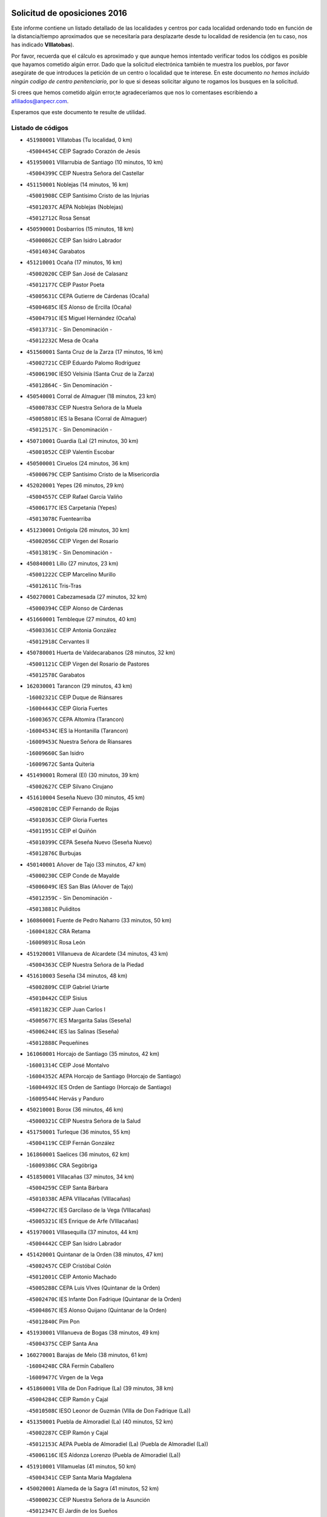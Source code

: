 

.. image:: logo.png
   :align: center

Solicitud de oposiciones 2016
======================================================

  
  
Este informe contiene un listado detallado de las localidades y centros por cada
localidad ordenando todo en función de la distancia/tiempo aproximados que se
necesitaría para desplazarte desde tu localidad de residencia (en tu caso,
nos has indicado **VIllatobas**).

Por favor, recuerda que el cálculo es aproximado y que aunque hemos
intentado verificar todos los códigos es posible que hayamos cometido algún
error. Dado que la solicitud electrónica también te muestra los pueblos, por
favor asegúrate de que introduces la petición de un centro o localidad que
te interese. En este documento
*no hemos incluido ningún codigo de centro penitenciario*, por lo que si deseas
solicitar alguno te rogamos los busques en la solicitud.

Si crees que hemos cometido algún error,te agradeceríamos que nos lo comentases
escribiendo a afiliados@anpecr.com.

Esperamos que este documento te resulte de utilidad.



Listado de códigos
-------------------


- ``451980001`` VIllatobas  (Tu localidad, 0 km)

  -``45004454C`` CEIP Sagrado Corazón de Jesús
    

- ``451950001`` VIllarrubia de Santiago  (10 minutos, 10 km)

  -``45004399C`` CEIP Nuestra Señora del Castellar
    

- ``451150001`` Noblejas  (14 minutos, 16 km)

  -``45001908C`` CEIP Santísimo Cristo de las Injurias
    

  -``45012037C`` AEPA Noblejas (Noblejas)
    

  -``45012712C`` Rosa Sensat
    

- ``450590001`` Dosbarrios  (15 minutos, 18 km)

  -``45000862C`` CEIP San Isidro Labrador
    

  -``45014034C`` Garabatos
    

- ``451210001`` Ocaña  (17 minutos, 16 km)

  -``45002020C`` CEIP San José de Calasanz
    

  -``45012177C`` CEIP Pastor Poeta
    

  -``45005631C`` CEPA Gutierre de Cárdenas (Ocaña)
    

  -``45004685C`` IES Alonso de Ercilla (Ocaña)
    

  -``45004791C`` IES Miguel Hernández (Ocaña)
    

  -``45013731C`` - Sin Denominación -
    

  -``45012232C`` Mesa de Ocaña
    

- ``451560001`` Santa Cruz de la Zarza  (17 minutos, 16 km)

  -``45002721C`` CEIP Eduardo Palomo Rodríguez
    

  -``45006190C`` IESO Velsinia (Santa Cruz de la Zarza)
    

  -``45012864C`` - Sin Denominación -
    

- ``450540001`` Corral de Almaguer  (18 minutos, 23 km)

  -``45000783C`` CEIP Nuestra Señora de la Muela
    

  -``45005801C`` IES la Besana (Corral de Almaguer)
    

  -``45012517C`` - Sin Denominación -
    

- ``450710001`` Guardia (La)  (21 minutos, 30 km)

  -``45001052C`` CEIP Valentín Escobar
    

- ``450500001`` Ciruelos  (24 minutos, 36 km)

  -``45000679C`` CEIP Santísimo Cristo de la Misericordia
    

- ``452020001`` Yepes  (26 minutos, 29 km)

  -``45004557C`` CEIP Rafael García Valiño
    

  -``45006177C`` IES Carpetania (Yepes)
    

  -``45013078C`` Fuentearriba
    

- ``451230001`` Ontigola  (26 minutos, 30 km)

  -``45002056C`` CEIP Virgen del Rosario
    

  -``45013819C`` - Sin Denominación -
    

- ``450840001`` Lillo  (27 minutos, 23 km)

  -``45001222C`` CEIP Marcelino Murillo
    

  -``45012611C`` Tris-Tras
    

- ``450270001`` Cabezamesada  (27 minutos, 32 km)

  -``45000394C`` CEIP Alonso de Cárdenas
    

- ``451660001`` Tembleque  (27 minutos, 40 km)

  -``45003361C`` CEIP Antonia González
    

  -``45012918C`` Cervantes II
    

- ``450780001`` Huerta de Valdecarabanos  (28 minutos, 32 km)

  -``45001121C`` CEIP Virgen del Rosario de Pastores
    

  -``45012578C`` Garabatos
    

- ``162030001`` Tarancon  (29 minutos, 43 km)

  -``16002321C`` CEIP Duque de Riánsares
    

  -``16004443C`` CEIP Gloria Fuertes
    

  -``16003657C`` CEPA Altomira (Tarancon)
    

  -``16004534C`` IES la Hontanilla (Tarancon)
    

  -``16009453C`` Nuestra Señora de Riansares
    

  -``16009660C`` San Isidro
    

  -``16009672C`` Santa Quiteria
    

- ``451490001`` Romeral (El)  (30 minutos, 39 km)

  -``45002627C`` CEIP Silvano Cirujano
    

- ``451610004`` Seseña Nuevo  (30 minutos, 45 km)

  -``45002810C`` CEIP Fernando de Rojas
    

  -``45010363C`` CEIP Gloria Fuertes
    

  -``45011951C`` CEIP el Quiñón
    

  -``45010399C`` CEPA Seseña Nuevo (Seseña Nuevo)
    

  -``45012876C`` Burbujas
    

- ``450140001`` Añover de Tajo  (33 minutos, 47 km)

  -``45000230C`` CEIP Conde de Mayalde
    

  -``45006049C`` IES San Blas (Añover de Tajo)
    

  -``45012359C`` - Sin Denominación -
    

  -``45013881C`` Puliditos
    

- ``160860001`` Fuente de Pedro Naharro  (33 minutos, 50 km)

  -``16004182C`` CRA Retama
    

  -``16009891C`` Rosa León
    

- ``451920001`` VIllanueva de Alcardete  (34 minutos, 43 km)

  -``45004363C`` CEIP Nuestra Señora de la Piedad
    

- ``451610003`` Seseña  (34 minutos, 48 km)

  -``45002809C`` CEIP Gabriel Uriarte
    

  -``45010442C`` CEIP Sisius
    

  -``45011823C`` CEIP Juan Carlos I
    

  -``45005677C`` IES Margarita Salas (Seseña)
    

  -``45006244C`` IES las Salinas (Seseña)
    

  -``45012888C`` Pequeñines
    

- ``161060001`` Horcajo de Santiago  (35 minutos, 42 km)

  -``16001314C`` CEIP José Montalvo
    

  -``16004352C`` AEPA Horcajo de Santiago (Horcajo de Santiago)
    

  -``16004492C`` IES Orden de Santiago (Horcajo de Santiago)
    

  -``16009544C`` Hervás y Panduro
    

- ``450210001`` Borox  (36 minutos, 46 km)

  -``45000321C`` CEIP Nuestra Señora de la Salud
    

- ``451750001`` Turleque  (36 minutos, 55 km)

  -``45004119C`` CEIP Fernán González
    

- ``161860001`` Saelices  (36 minutos, 62 km)

  -``16009386C`` CRA Segóbriga
    

- ``451850001`` VIllacañas  (37 minutos, 34 km)

  -``45004259C`` CEIP Santa Bárbara
    

  -``45010338C`` AEPA VIllacañas (VIllacañas)
    

  -``45004272C`` IES Garcilaso de la Vega (VIllacañas)
    

  -``45005321C`` IES Enrique de Arfe (VIllacañas)
    

- ``451970001`` VIllasequilla  (37 minutos, 44 km)

  -``45004442C`` CEIP San Isidro Labrador
    

- ``451420001`` Quintanar de la Orden  (38 minutos, 47 km)

  -``45002457C`` CEIP Cristóbal Colón
    

  -``45012001C`` CEIP Antonio Machado
    

  -``45005288C`` CEPA Luis VIves (Quintanar de la Orden)
    

  -``45002470C`` IES Infante Don Fadrique (Quintanar de la Orden)
    

  -``45004867C`` IES Alonso Quijano (Quintanar de la Orden)
    

  -``45012840C`` Pim Pon
    

- ``451930001`` VIllanueva de Bogas  (38 minutos, 49 km)

  -``45004375C`` CEIP Santa Ana
    

- ``160270001`` Barajas de Melo  (38 minutos, 61 km)

  -``16004248C`` CRA Fermín Caballero
    

  -``16009477C`` Virgen de la Vega
    

- ``451860001`` VIlla de Don Fadrique (La)  (39 minutos, 38 km)

  -``45004284C`` CEIP Ramón y Cajal
    

  -``45010508C`` IESO Leonor de Guzmán (VIlla de Don Fadrique (La))
    

- ``451350001`` Puebla de Almoradiel (La)  (40 minutos, 52 km)

  -``45002287C`` CEIP Ramón y Cajal
    

  -``45012153C`` AEPA Puebla de Almoradiel (La) (Puebla de Almoradiel (La))
    

  -``45006116C`` IES Aldonza Lorenzo (Puebla de Almoradiel (La))
    

- ``451910001`` VIllamuelas  (41 minutos, 50 km)

  -``45004341C`` CEIP Santa María Magdalena
    

- ``450020001`` Alameda de la Sagra  (41 minutos, 52 km)

  -``45000023C`` CEIP Nuestra Señora de la Asunción
    

  -``45012347C`` El Jardín de los Sueños
    

- ``451010001`` Miguel Esteban  (41 minutos, 54 km)

  -``45001532C`` CEIP Cervantes
    

  -``45006098C`` IESO Juan Patiño Torres (Miguel Esteban)
    

  -``45012657C`` La Abejita
    

- ``450640001`` Esquivias  (41 minutos, 55 km)

  -``45000931C`` CEIP Miguel de Cervantes
    

  -``45011963C`` CEIP Catalina de Palacios
    

  -``45010387C`` IES Alonso Quijada (Esquivias)
    

  -``45012542C`` Sancho Panza
    

- ``162490001`` VIllamayor de Santiago  (41 minutos, 56 km)

  -``16002781C`` CEIP Gúzquez
    

  -``16004364C`` AEPA VIllamayor de Santiago (VIllamayor de Santiago)
    

  -``16004510C`` IESO Ítaca (VIllamayor de Santiago)
    

- ``451670001`` Toboso (El)  (42 minutos, 57 km)

  -``45003371C`` CEIP Miguel de Cervantes
    

- ``451960002`` VIllaseca de la Sagra  (42 minutos, 58 km)

  -``45004429C`` CEIP Virgen de las Angustias
    

- ``450870001`` Madridejos  (42 minutos, 66 km)

  -``45012062C`` CEE Mingoliva
    

  -``45001313C`` CEIP Garcilaso de la Vega
    

  -``45005185C`` CEIP Santa Ana
    

  -``45010478C`` AEPA Madridejos (Madridejos)
    

  -``45001337C`` IES Valdehierro (Madridejos)
    

  -``45012633C`` - Sin Denominación -
    

  -``45011720C`` Escuela Municipal de Música y Danza de Madridejos
    

  -``45013522C`` Juan Vicente Camacho
    

- ``161330001`` Mota del Cuervo  (42 minutos, 69 km)

  -``16001624C`` CEIP Virgen de Manjavacas
    

  -``16009945C`` CEIP Santa Rita
    

  -``16004327C`` AEPA Mota del Cuervo (Mota del Cuervo)
    

  -``16004431C`` IES Julián Zarco (Mota del Cuervo)
    

  -``16009581C`` Balú
    

  -``16010017C`` Conservatorio Profesional de Música Mota del Cuervo
    

  -``16009593C`` El Santo
    

  -``16009295C`` Escuela Municipal de Música y Danza de Mota del Cuervo
    

- ``169010001`` Carrascosa del Campo  (42 minutos, 69 km)

  -``16004376C`` AEPA Carrascosa del Campo (Carrascosa del Campo)
    

- ``451020002`` Mocejon  (44 minutos, 61 km)

  -``45001544C`` CEIP Miguel de Cervantes
    

  -``45012049C`` AEPA Mocejon (Mocejon)
    

  -``45012669C`` La Oca
    

- ``452010001`` Yeles  (44 minutos, 62 km)

  -``45004533C`` CEIP San Antonio
    

  -``45013066C`` Rocinante
    

- ``451060001`` Mora  (44 minutos, 65 km)

  -``45001623C`` CEIP José Ramón Villa
    

  -``45001672C`` CEIP Fernando Martín
    

  -``45010466C`` AEPA Mora (Mora)
    

  -``45006220C`` IES Peñas Negras (Mora)
    

  -``45012670C`` - Sin Denominación -
    

  -``45012682C`` - Sin Denominación -
    

- ``450340001`` Camuñas  (44 minutos, 72 km)

  -``45000485C`` CEIP Cardenal Cisneros
    

- ``450880001`` Magan  (45 minutos, 63 km)

  -``45001349C`` CEIP Santa Marina
    

  -``45013959C`` Soletes
    

- ``451280001`` Pantoja  (46 minutos, 57 km)

  -``45002196C`` CEIP Marqueses de Manzanedo
    

  -``45012773C`` - Sin Denominación -
    

- ``450510001`` Cobeja  (47 minutos, 58 km)

  -``45000680C`` CEIP San Juan Bautista
    

  -``45012487C`` Los Pitufitos
    

- ``451220001`` Olias del Rey  (47 minutos, 68 km)

  -``45002044C`` CEIP Pedro Melendo García
    

  -``45012748C`` Árbol Mágico
    

  -``45012751C`` Bosque de los Sueños
    

- ``450940001`` Mascaraque  (47 minutos, 69 km)

  -``45001441C`` CEIP Juan de Padilla
    

- ``452030001`` Yuncler  (48 minutos, 69 km)

  -``45004582C`` CEIP Remigio Laín
    

- ``450530001`` Consuegra  (48 minutos, 77 km)

  -``45000710C`` CEIP Santísimo Cristo de la Vera Cruz
    

  -``45000722C`` CEIP Miguel de Cervantes
    

  -``45004880C`` CEPA Castillo de Consuegra (Consuegra)
    

  -``45000734C`` IES Consaburum (Consuegra)
    

  -``45014083C`` - Sin Denominación -
    

- ``130700001`` Puerto Lapice  (48 minutos, 83 km)

  -``13002435C`` CEIP Juan Alcaide
    

- ``451410001`` Quero  (49 minutos, 50 km)

  -``45002421C`` CEIP Santiago Cabañas
    

  -``45012839C`` - Sin Denominación -
    

- ``451190001`` Numancia de la Sagra  (49 minutos, 66 km)

  -``45001970C`` CEIP Santísimo Cristo de la Misericordia
    

  -``45011872C`` IES Profesor Emilio Lledó (Numancia de la Sagra)
    

  -``45012736C`` Garabatos
    

- ``450810001`` Illescas  (50 minutos, 64 km)

  -``45001167C`` CEIP Martín Chico
    

  -``45005343C`` CEIP la Constitución
    

  -``45010454C`` CEIP Ilarcuris
    

  -``45011999C`` CEIP Clara Campoamor
    

  -``45005914C`` CEPA Pedro Gumiel (Illescas)
    

  -``45004788C`` IES Juan de Padilla (Illescas)
    

  -``45005987C`` IES Condestable Álvaro de Luna (Illescas)
    

  -``45012581C`` Canicas
    

  -``45012591C`` Truke
    

- ``450810008`` Señorio de Illescas (El)  (50 minutos, 64 km)

  -``45012190C`` CEIP el Greco
    

- ``450900001`` Manzaneque  (50 minutos, 72 km)

  -``45001398C`` CEIP Álvarez de Toledo
    

  -``45012645C`` - Sin Denominación -
    

- ``450230001`` Burguillos de Toledo  (50 minutos, 74 km)

  -``45000357C`` CEIP Victorio Macho
    

  -``45013625C`` La Campana
    

- ``452050001`` Yuncos  (50 minutos, 79 km)

  -``45004600C`` CEIP Nuestra Señora del Consuelo
    

  -``45010511C`` CEIP Guillermo Plaza
    

  -``45012104C`` CEIP Villa de Yuncos
    

  -``45006189C`` IES la Cañuela (Yuncos)
    

  -``45013492C`` Acuarela
    

- ``161120005`` Huete  (50 minutos, 81 km)

  -``16004571C`` CRA Campos de la Alcarria
    

  -``16008679C`` AEPA Huete (Huete)
    

  -``16004509C`` IESO Ciudad de Luna (Huete)
    

  -``16009556C`` - Sin Denominación -
    

- ``161530001`` Pedernoso (El)  (50 minutos, 88 km)

  -``16001821C`` CEIP Juan Gualberto Avilés
    

- ``161000001`` Hinojosos (Los)  (51 minutos, 69 km)

  -``16009362C`` CRA Airén
    

- ``451900001`` VIllaminaya  (51 minutos, 74 km)

  -``45004338C`` CEIP Santo Domingo de Silos
    

- ``451070001`` Nambroca  (51 minutos, 76 km)

  -``45001726C`` CEIP la Fuente
    

  -``45012694C`` - Sin Denominación -
    

- ``162690002`` VIllares del Saz  (51 minutos, 90 km)

  -``16004649C`` CRA el Quijote
    

  -``16004042C`` IES los Sauces (VIllares del Saz)
    

- ``451870001`` VIllafranca de los Caballeros  (52 minutos, 58 km)

  -``45004296C`` CEIP Miguel de Cervantes
    

  -``45006153C`` IESO la Falcata (VIllafranca de los Caballeros)
    

- ``451680001`` Toledo  (52 minutos, 71 km)

  -``45005574C`` CEE Ciudad de Toledo
    

  -``45005011C`` CPM Jacinto Guerrero (Toledo)
    

  -``45003383C`` CEIP la Candelaria
    

  -``45003401C`` CEIP Ángel del Alcázar
    

  -``45003644C`` CEIP Fábrica de Armas
    

  -``45003668C`` CEIP Santa Teresa
    

  -``45003929C`` CEIP Jaime de Foxa
    

  -``45003942C`` CEIP Alfonso Vi
    

  -``45004806C`` CEIP Garcilaso de la Vega
    

  -``45004818C`` CEIP Gómez Manrique
    

  -``45004843C`` CEIP Ciudad de Nara
    

  -``45004892C`` CEIP San Lucas y María
    

  -``45004971C`` CEIP Juan de Padilla
    

  -``45005203C`` CEIP Escultor Alberto Sánchez
    

  -``45005239C`` CEIP Gregorio Marañón
    

  -``45005318C`` CEIP Ciudad de Aquisgrán
    

  -``45010296C`` CEIP Europa
    

  -``45010302C`` CEIP Valparaíso
    

  -``45003930C`` EA Toledo (Toledo)
    

  -``45005483C`` EOI Raimundo de Toledo (Toledo)
    

  -``45004946C`` CEPA Gustavo Adolfo Bécquer (Toledo)
    

  -``45005641C`` CEPA Polígono (Toledo)
    

  -``45003796C`` IES Universidad Laboral (Toledo)
    

  -``45003863C`` IES el Greco (Toledo)
    

  -``45003875C`` IES Azarquiel (Toledo)
    

  -``45004752C`` IES Alfonso X el Sabio (Toledo)
    

  -``45004909C`` IES Juanelo Turriano (Toledo)
    

  -``45005240C`` IES Sefarad (Toledo)
    

  -``45005562C`` IES Carlos III (Toledo)
    

  -``45006301C`` IES María Pacheco (Toledo)
    

  -``45006311C`` IESO Princesa Galiana (Toledo)
    

  -``45600235C`` Academia de Infanteria de Toledo
    

  -``45013765C`` - Sin Denominación -
    

  -``45500007C`` Academia de Infantería
    

  -``45013790C`` Ana María Matute
    

  -``45012931C`` Ángel de la Guarda
    

  -``45012281C`` Castilla-La Mancha
    

  -``45012293C`` Cristo de la Vega
    

  -``45005847C`` Diego Ortiz
    

  -``45012301C`` El Olivo
    

  -``45013935C`` Gloria Fuertes
    

  -``45012311C`` La Cigarra
    

- ``451710001`` Torre de Esteban Hambran (La)  (52 minutos, 71 km)

  -``45004016C`` CEIP Juan Aguado
    

- ``450120001`` Almonacid de Toledo  (52 minutos, 75 km)

  -``45000187C`` CEIP Virgen de la Oliva
    

- ``450190003`` Perdices (Las)  (52 minutos, 75 km)

  -``45011771C`` CEIP Pintor Tomás Camarero
    

- ``450520001`` Cobisa  (52 minutos, 77 km)

  -``45000692C`` CEIP Cardenal Tavera
    

  -``45011793C`` CEIP Gloria Fuertes
    

  -``45013601C`` Escuela Municipal de Música y Danza de Cobisa
    

  -``45012499C`` Los Cotos
    

- ``161540001`` Pedroñeras (Las)  (52 minutos, 90 km)

  -``16001831C`` CEIP Adolfo Martínez Chicano
    

  -``16004297C`` AEPA Pedroñeras (Las) (Pedroñeras (Las))
    

  -``16004066C`` IES Fray Luis de León (Pedroñeras (Las))
    

- ``130610001`` Pedro Muñoz  (53 minutos, 70 km)

  -``13002162C`` CEIP María Luisa Cañas
    

  -``13002174C`` CEIP Nuestra Señora de los Ángeles
    

  -``13004331C`` CEIP Maestro Juan de Ávila
    

  -``13011011C`` CEIP Hospitalillo
    

  -``13010808C`` AEPA Pedro Muñoz (Pedro Muñoz)
    

  -``13004781C`` IES Isabel Martínez Buendía (Pedro Muñoz)
    

  -``13011461C`` - Sin Denominación -
    

- ``450250001`` Cabañas de la Sagra  (53 minutos, 70 km)

  -``45000370C`` CEIP San Isidro Labrador
    

  -``45013704C`` Gloria Fuertes
    

- ``451880001`` VIllaluenga de la Sagra  (53 minutos, 70 km)

  -``45004302C`` CEIP Juan Palarea
    

  -``45006165C`` IES Castillo del Águila (VIllaluenga de la Sagra)
    

- ``450190001`` Bargas  (53 minutos, 75 km)

  -``45000308C`` CEIP Santísimo Cristo de la Sala
    

  -``45005653C`` IES Julio Verne (Bargas)
    

  -``45012372C`` Gloria Fuertes
    

  -``45012384C`` Pinocho
    

- ``161480001`` Palomares del Campo  (53 minutos, 85 km)

  -``16004121C`` CRA San José de Calasanz
    

- ``452040001`` Yunclillos  (54 minutos, 72 km)

  -``45004594C`` CEIP Nuestra Señora de la Salud
    

- ``450380001`` Carranque  (54 minutos, 76 km)

  -``45000527C`` CEIP Guadarrama
    

  -``45012098C`` CEIP Villa de Materno
    

  -``45011859C`` IES Libertad (Carranque)
    

  -``45012438C`` Garabatos
    

- ``450470001`` Cedillo del Condado  (54 minutos, 76 km)

  -``45000631C`` CEIP Nuestra Señora de la Natividad
    

  -``45012463C`` Pompitas
    

- ``130470001`` Herencia  (54 minutos, 88 km)

  -``13001698C`` CEIP Carrasco Alcalde
    

  -``13005023C`` AEPA Herencia (Herencia)
    

  -``13004729C`` IES Hermógenes Rodríguez (Herencia)
    

  -``13011369C`` - Sin Denominación -
    

  -``13010882C`` Escuela Municipal de Música y Danza de Herencia
    

- ``160330001`` Belmonte  (54 minutos, 89 km)

  -``16000280C`` CEIP Fray Luis de León
    

  -``16004406C`` IES San Juan del Castillo (Belmonte)
    

  -``16009830C`` La Lengua de las Mariposas
    

- ``130500001`` Labores (Las)  (54 minutos, 90 km)

  -``13001753C`` CEIP San José de Calasanz
    

- ``451240002`` Orgaz  (55 minutos, 77 km)

  -``45002093C`` CEIP Conde de Orgaz
    

  -``45013662C`` Escuela Municipal de Música de Orgaz
    

  -``45012761C`` Nube de Algodón
    

- ``450320001`` Camarenilla  (55 minutos, 80 km)

  -``45000451C`` CEIP Nuestra Señora del Rosario
    

- ``451770001`` Urda  (55 minutos, 90 km)

  -``45004132C`` CEIP Santo Cristo
    

  -``45012979C`` Blasa Ruíz
    

- ``451450001`` Recas  (56 minutos, 77 km)

  -``45002536C`` CEIP Cesar Cabañas Caballero
    

  -``45012131C`` IES Arcipreste de Canales (Recas)
    

  -``45013728C`` Aserrín Aserrán
    

- ``450850001`` Lominchar  (56 minutos, 80 km)

  -``45001234C`` CEIP Ramón y Cajal
    

  -``45012621C`` Aldea Pitufa
    

- ``451270001`` Palomeque  (56 minutos, 82 km)

  -``45002184C`` CEIP San Juan Bautista
    

- ``451760001`` Ugena  (57 minutos, 69 km)

  -``45004120C`` CEIP Miguel de Cervantes
    

  -``45011847C`` CEIP Tres Torres
    

  -``45012955C`` Los Peques
    

- ``130280002`` Campo de Criptana  (57 minutos, 70 km)

  -``13004717C`` CPM Alcázar de San Juan-Campo de Criptana (Campo de
    

  -``13000943C`` CEIP Virgen de la Paz
    

  -``13000955C`` CEIP Virgen de Criptana
    

  -``13000967C`` CEIP Sagrado Corazón
    

  -``13003968C`` CEIP Domingo Miras
    

  -``13005011C`` AEPA Campo de Criptana (Campo de Criptana)
    

  -``13001005C`` IES Isabel Perillán y Quirós (Campo de Criptana)
    

  -``13011023C`` Escuela Municipal de Musica y Danza de Campo de Criptana
    

  -``13011096C`` Los Gigantes
    

  -``13011333C`` Los Quijotes
    

- ``451990001`` VIso de San Juan (El)  (57 minutos, 79 km)

  -``45004466C`` CEIP Fernando de Alarcón
    

  -``45011987C`` CEIP Miguel Delibes
    

- ``450160001`` Arges  (57 minutos, 81 km)

  -``45000278C`` CEIP Tirso de Molina
    

  -``45011781C`` CEIP Miguel de Cervantes
    

  -``45012360C`` Ángel de la Guarda
    

  -``45013595C`` San Isidro Labrador
    

- ``161240001`` Mesas (Las)  (57 minutos, 88 km)

  -``16001533C`` CEIP Hermanos Amorós Fernández
    

  -``16004303C`` AEPA Mesas (Las) (Mesas (Las))
    

  -``16009970C`` IESO Mesas (Las) (Mesas (Las))
    

- ``130970001`` VIllarta de San Juan  (57 minutos, 96 km)

  -``13003555C`` CEIP Nuestra Señora de la Paz
    

- ``130050002`` Alcazar de San Juan  (58 minutos, 75 km)

  -``13000104C`` CEIP el Santo
    

  -``13000116C`` CEIP Juan de Austria
    

  -``13000128C`` CEIP Jesús Ruiz de la Fuente
    

  -``13000131C`` CEIP Santa Clara
    

  -``13003828C`` CEIP Alces
    

  -``13004092C`` CEIP Pablo Ruiz Picasso
    

  -``13004870C`` CEIP Gloria Fuertes
    

  -``13010900C`` CEIP Jardín de Arena
    

  -``13004705C`` EOI la Equidad (Alcazar de San Juan)
    

  -``13004055C`` CEPA Enrique Tierno Galván (Alcazar de San Juan)
    

  -``13000219C`` IES Miguel de Cervantes Saavedra (Alcazar de San Juan)
    

  -``13000220C`` IES Juan Bosco (Alcazar de San Juan)
    

  -``13004687C`` IES María Zambrano (Alcazar de San Juan)
    

  -``13012121C`` - Sin Denominación -
    

  -``13011242C`` El Tobogán
    

  -``13011060C`` El Torreón
    

  -``13010870C`` Escuela Municipal de Música y Danza de Alcázar de San Juan
    

- ``450010001`` Ajofrin  (58 minutos, 84 km)

  -``45000011C`` CEIP Jacinto Guerrero
    

  -``45012335C`` La Casa de los Duendes
    

- ``130180001`` Arenas de San Juan  (58 minutos, 96 km)

  -``13000694C`` CEIP San Bernabé
    

- ``450830001`` Layos  (59 minutos, 84 km)

  -``45001210C`` CEIP María Magdalena
    

- ``451630002`` Sonseca  (59 minutos, 85 km)

  -``45002883C`` CEIP San Juan Evangelista
    

  -``45012074C`` CEIP Peñamiel
    

  -``45005926C`` CEPA Cum Laude (Sonseca)
    

  -``45005355C`` IES la Sisla (Sonseca)
    

  -``45012891C`` Arco Iris
    

  -``45010351C`` Escuela Municipal de Música y Danza de Sonseca
    

  -``45012244C`` Virgen de la Salud
    

- ``190060001`` Albalate de Zorita  (59 minutos, 86 km)

  -``19003991C`` CRA la Colmena
    

  -``19003723C`` AEPA Albalate de Zorita (Albalate de Zorita)
    

  -``19008824C`` Garabatos
    

- ``450150001`` Arcicollar  (59 minutos, 86 km)

  -``45000254C`` CEIP San Blas
    

- ``451890001`` VIllamiel de Toledo  (59 minutos, 86 km)

  -``45004326C`` CEIP Nuestra Señora de la Redonda
    

- ``162430002`` VIllaescusa de Haro  (59 minutos, 95 km)

  -``16004145C`` CRA Alonso Quijano
    

- ``450560001`` Chozas de Canales  (1h, 88 km)

  -``45000801C`` CEIP Santa María Magdalena
    

  -``45012475C`` Pepito Conejo
    

- ``450700001`` Guadamur  (1h, 88 km)

  -``45001040C`` CEIP Nuestra Señora de la Natividad
    

  -``45012554C`` La Casita de Elia
    

- ``451470001`` Rielves  (1h, 88 km)

  -``45002551C`` CEIP Maximina Felisa Gómez Aguero
    

- ``450960002`` Mazarambroz  (1h 1min, 87 km)

  -``45001477C`` CEIP Nuestra Señora del Sagrario
    

- ``161710001`` Provencio (El)  (1h 1min, 103 km)

  -``16001995C`` CEIP Infanta Cristina
    

  -``16009416C`` AEPA Provencio (El) (Provencio (El))
    

  -``16009283C`` IESO Tomás de la Fuente Jurado (Provencio (El))
    

- ``450410002`` Calypo Fado  (1h 1min, 104 km)

  -``45010375C`` CEIP Calypo
    

- ``452000005`` Yebenes (Los)  (1h 2min, 82 km)

  -``45004478C`` CEIP San José de Calasanz
    

  -``45012050C`` AEPA Yebenes (Los) (Yebenes (Los))
    

  -``45005689C`` IES Guadalerzas (Yebenes (Los))
    

- ``451330001`` Polan  (1h 2min, 90 km)

  -``45002241C`` CEIP José María Corcuera
    

  -``45012141C`` AEPA Polan (Polan)
    

  -``45012785C`` Arco Iris
    

- ``450770001`` Huecas  (1h 2min, 92 km)

  -``45001118C`` CEIP Gregorio Marañón
    

- ``161910001`` San Lorenzo de la Parrilla  (1h 2min, 105 km)

  -``16004455C`` CRA Gloria Fuertes
    

- ``139040001`` Llanos del Caudillo  (1h 2min, 109 km)

  -``13003749C`` CEIP el Oasis
    

- ``450310001`` Camarena  (1h 3min, 90 km)

  -``45000448C`` CEIP María del Mar
    

  -``45011975C`` CEIP Alonso Rodríguez
    

  -``45012128C`` IES Blas de Prado (Camarena)
    

  -``45012426C`` La Abeja Maya
    

- ``450410001`` Casarrubios del Monte  (1h 3min, 94 km)

  -``45000576C`` CEIP San Juan de Dios
    

  -``45012451C`` Arco Iris
    

- ``450180001`` Barcience  (1h 3min, 95 km)

  -``45010405C`` CEIP Santa María la Blanca
    

- ``451730001`` Torrijos  (1h 3min, 98 km)

  -``45004053C`` CEIP Villa de Torrijos
    

  -``45011835C`` CEIP Lazarillo de Tormes
    

  -``45005276C`` CEPA Teresa Enríquez (Torrijos)
    

  -``45004090C`` IES Alonso de Covarrubias (Torrijos)
    

  -``45005252C`` IES Juan de Padilla (Torrijos)
    

  -``45012323C`` Cristo de la Sangre
    

  -``45012220C`` Maestro Gómez de Agüero
    

  -``45012943C`` Pequeñines
    

- ``130960001`` VIllarrubia de los Ojos  (1h 3min, 100 km)

  -``13003521C`` CEIP Rufino Blanco
    

  -``13003658C`` CEIP Virgen de la Sierra
    

  -``13005060C`` AEPA VIllarrubia de los Ojos (VIllarrubia de los Ojos)
    

  -``13004900C`` IES Guadiana (VIllarrubia de los Ojos)
    

- ``451800001`` Valmojado  (1h 3min, 108 km)

  -``45004168C`` CEIP Santo Domingo de Guzmán
    

  -``45012165C`` AEPA Valmojado (Valmojado)
    

  -``45006141C`` IES Cañada Real (Valmojado)
    

- ``451830001`` Ventas de Retamosa (Las)  (1h 4min, 96 km)

  -``45004201C`` CEIP Santiago Paniego
    

- ``459010001`` Santo Domingo-Caudilla  (1h 5min, 102 km)

  -``45004144C`` CEIP Santa Ana
    

- ``130050003`` Cinco Casas  (1h 5min, 111 km)

  -``13012052C`` CRA Alciares
    

- ``450660001`` Fuensalida  (1h 6min, 97 km)

  -``45000977C`` CEIP Tomás Romojaro
    

  -``45011801C`` CEIP Condes de Fuensalida
    

  -``45011719C`` AEPA Fuensalida (Fuensalida)
    

  -``45005665C`` IES Aldebarán (Fuensalida)
    

  -``45011914C`` Maestro Vicente Rodríguez
    

  -``45013534C`` Zapatitos
    

- ``161900002`` San Clemente  (1h 6min, 119 km)

  -``16002151C`` CEIP Rafael López de Haro
    

  -``16004340C`` CEPA Campos del Záncara (San Clemente)
    

  -``16002173C`` IES Diego Torrente Pérez (San Clemente)
    

  -``16009647C`` - Sin Denominación -
    

- ``450920001`` Marjaliza  (1h 7min, 92 km)

  -``45006037C`` CEIP San Juan
    

- ``450030001`` Albarreal de Tajo  (1h 7min, 100 km)

  -``45000035C`` CEIP Benjamín Escalonilla
    

- ``450690001`` Gerindote  (1h 7min, 101 km)

  -``45001039C`` CEIP San José
    

- ``160070001`` Alberca de Zancara (La)  (1h 7min, 110 km)

  -``16004111C`` CRA Jorge Manrique
    

- ``190210001`` Almoguera  (1h 8min, 88 km)

  -``19003565C`` CRA Pimafad
    

  -``19008836C`` - Sin Denominación -
    

- ``451180001`` Noves  (1h 8min, 104 km)

  -``45001969C`` CEIP Nuestra Señora de la Monjia
    

  -``45012724C`` Barrio Sésamo
    

- ``160780003`` Cuenca  (1h 8min, 124 km)

  -``16003281C`` CEE Infanta Elena
    

  -``16003301C`` CPM Pedro Aranaz (Cuenca)
    

  -``16000802C`` CEIP el Carmen
    

  -``16000838C`` CEIP la Paz
    

  -``16000841C`` CEIP Ramón y Cajal
    

  -``16000863C`` CEIP Santa Ana
    

  -``16001041C`` CEIP Casablanca
    

  -``16003074C`` CEIP Fray Luis de León
    

  -``16003256C`` CEIP Santa Teresa
    

  -``16003487C`` CEIP Federico Muelas
    

  -``16003499C`` CEIP San Julian
    

  -``16003529C`` CEIP Fuente del Oro
    

  -``16003608C`` CEIP San Fernando
    

  -``16008643C`` CEIP Hermanos Valdés
    

  -``16008722C`` CEIP Ciudad Encantada
    

  -``16009878C`` CEIP Isaac Albéniz
    

  -``16008667C`` EA José María Cruz Novillo (Cuenca)
    

  -``16003682C`` EOI Sebastián de Covarrubias (Cuenca)
    

  -``16003207C`` CEPA Lucas Aguirre (Cuenca)
    

  -``16000966C`` IES Alfonso VIII (Cuenca)
    

  -``16000978C`` IES Lorenzo Hervás y Panduro (Cuenca)
    

  -``16000991C`` IES San José (Cuenca)
    

  -``16001004C`` IES Pedro Mercedes (Cuenca)
    

  -``16003116C`` IES Fernando Zóbel (Cuenca)
    

  -``16003931C`` IES Santiago Grisolía (Cuenca)
    

  -``16009519C`` Cañadillas Este
    

  -``16009428C`` Cascabel
    

  -``16008692C`` Ismael Martínez Marín
    

  -``16009520C`` La Paz
    

  -``16009532C`` Sagrado Corazón de Jesús
    

- ``161020001`` Honrubia  (1h 8min, 126 km)

  -``16004561C`` CRA los Girasoles
    

- ``451160001`` Noez  (1h 9min, 98 km)

  -``45001945C`` CEIP Santísimo Cristo de la Salud
    

- ``450040001`` Alcabon  (1h 9min, 106 km)

  -``45000047C`` CEIP Nuestra Señora de la Aurora
    

- ``451400001`` Pulgar  (1h 10min, 97 km)

  -``45002411C`` CEIP Nuestra Señora de la Blanca
    

  -``45012827C`` Pulgarcito
    

- ``451340001`` Portillo de Toledo  (1h 10min, 99 km)

  -``45002251C`` CEIP Conde de Ruiseñada
    

- ``450620001`` Escalonilla  (1h 10min, 106 km)

  -``45000904C`` CEIP Sagrados Corazones
    

- ``450990001`` Mentrida  (1h 10min, 118 km)

  -``45001507C`` CEIP Luis Solana
    

  -``45011860C`` IES Antonio Jiménez-Landi (Mentrida)
    

- ``130530003`` Manzanares  (1h 10min, 121 km)

  -``13001923C`` CEIP Divina Pastora
    

  -``13001935C`` CEIP Altagracia
    

  -``13003853C`` CEIP la Candelaria
    

  -``13004390C`` CEIP Enrique Tierno Galván
    

  -``13004079C`` CEPA San Blas (Manzanares)
    

  -``13001984C`` IES Pedro Álvarez Sotomayor (Manzanares)
    

  -``13003798C`` IES Azuer (Manzanares)
    

  -``13011400C`` - Sin Denominación -
    

  -``13009594C`` Guillermo Calero
    

  -``13011151C`` La Ínsula
    

- ``191920001`` Mondejar  (1h 11min, 72 km)

  -``19001593C`` CEIP José Maldonado y Ayuso
    

  -``19003701C`` CEPA Alcarria Baja (Mondejar)
    

  -``19003838C`` IES Alcarria Baja (Mondejar)
    

  -``19008991C`` - Sin Denominación -
    

- ``192120001`` Pastrana  (1h 11min, 101 km)

  -``19003541C`` CRA Pastrana
    

  -``19003693C`` AEPA Pastrana (Pastrana)
    

  -``19003437C`` IES Leandro Fernández Moratín (Pastrana)
    

  -``19003826C`` Escuela Municipal de Música
    

  -``19009002C`` Villa de Pastrana
    

- ``451740001`` Totanes  (1h 11min, 103 km)

  -``45004107C`` CEIP Inmaculada Concepción
    

- ``450240001`` Burujon  (1h 11min, 107 km)

  -``45000369C`` CEIP Juan XXIII
    

  -``45012402C`` - Sin Denominación -
    

- ``450910001`` Maqueda  (1h 11min, 110 km)

  -``45001416C`` CEIP Don Álvaro de Luna
    

- ``160610001`` Casas de Fernando Alonso  (1h 11min, 131 km)

  -``16004170C`` CRA Tomás y Valiente
    

- ``130780001`` Socuellamos  (1h 12min, 93 km)

  -``13002873C`` CEIP Gerardo Martínez
    

  -``13002885C`` CEIP el Coso
    

  -``13004316C`` CEIP Carmen Arias
    

  -``13005163C`` AEPA Socuellamos (Socuellamos)
    

  -``13002903C`` IES Fernando de Mena (Socuellamos)
    

  -``13011497C`` Arco Iris
    

- ``450670001`` Galvez  (1h 12min, 104 km)

  -``45000989C`` CEIP San Juan de la Cruz
    

  -``45005975C`` IES Montes de Toledo (Galvez)
    

  -``45013716C`` Garbancito
    

- ``451570003`` Santa Cruz del Retamar  (1h 12min, 110 km)

  -``45002767C`` CEIP Nuestra Señora de la Paz
    

- ``020480001`` Minaya  (1h 12min, 129 km)

  -``02002255C`` CEIP Diego Ciller Montoya
    

  -``02009341C`` Garabatos
    

- ``450550001`` Cuerva  (1h 13min, 105 km)

  -``45000795C`` CEIP Soledad Alonso Dorado
    

- ``451580001`` Santa Olalla  (1h 13min, 114 km)

  -``45002779C`` CEIP Nuestra Señora de la Piedad
    

- ``162360001`` Valverde de Jucar  (1h 13min, 124 km)

  -``16004625C`` CRA Ribera del Júcar
    

  -``16009933C`` Villa de Valverde
    

- ``451430001`` Quismondo  (1h 14min, 117 km)

  -``45002512C`` CEIP Pedro Zamorano
    

- ``130820002`` Tomelloso  (1h 15min, 98 km)

  -``13004080C`` CEE Ponce de León
    

  -``13003038C`` CEIP Miguel de Cervantes
    

  -``13003041C`` CEIP José María del Moral
    

  -``13003051C`` CEIP Carmelo Cortés
    

  -``13003075C`` CEIP Doña Crisanta
    

  -``13003087C`` CEIP José Antonio
    

  -``13003762C`` CEIP San José de Calasanz
    

  -``13003981C`` CEIP Embajadores
    

  -``13003993C`` CEIP San Isidro
    

  -``13004109C`` CEIP San Antonio
    

  -``13004328C`` CEIP Almirante Topete
    

  -``13004948C`` CEIP Virgen de las Viñas
    

  -``13009478C`` CEIP Felix Grande
    

  -``13004122C`` EA Antonio López (Tomelloso)
    

  -``13004742C`` EOI Mar de VIñas (Tomelloso)
    

  -``13004559C`` CEPA Simienza (Tomelloso)
    

  -``13003129C`` IES Eladio Cabañero (Tomelloso)
    

  -``13003130C`` IES Francisco García Pavón (Tomelloso)
    

  -``13004821C`` IES Airén (Tomelloso)
    

  -``13005345C`` IES Alto Guadiana (Tomelloso)
    

  -``13004419C`` Conservatorio Municipal de Música
    

  -``13011199C`` Dulcinea
    

  -``13012027C`` Lorencete
    

  -``13011515C`` Mediodía
    

- ``450360001`` Carmena  (1h 15min, 111 km)

  -``45000503C`` CEIP Cristo de la Cueva
    

- ``451360001`` Puebla de Montalban (La)  (1h 15min, 111 km)

  -``45002330C`` CEIP Fernando de Rojas
    

  -``45005941C`` AEPA Puebla de Montalban (La) (Puebla de Montalban (La))
    

  -``45004739C`` IES Juan de Lucena (Puebla de Montalban (La))
    

- ``020810003`` VIllarrobledo  (1h 15min, 115 km)

  -``02003065C`` CEIP Don Francisco Giner de los Ríos
    

  -``02003077C`` CEIP Graciano Atienza
    

  -``02003089C`` CEIP Jiménez de Córdoba
    

  -``02003090C`` CEIP Virrey Morcillo
    

  -``02003132C`` CEIP Virgen de la Caridad
    

  -``02004291C`` CEIP Diego Requena
    

  -``02008968C`` CEIP Barranco Cafetero
    

  -``02004471C`` EOI Menéndez Pelayo (VIllarrobledo)
    

  -``02003880C`` CEPA Alonso Quijano (VIllarrobledo)
    

  -``02003120C`` IES VIrrey Morcillo (VIllarrobledo)
    

  -``02003651C`` IES Octavio Cuartero (VIllarrobledo)
    

  -``02005189C`` IES Cencibel (VIllarrobledo)
    

  -``02008439C`` UO CP Francisco Giner de los Rios
    

- ``130440003`` Fuente el Fresno  (1h 15min, 118 km)

  -``13001650C`` CEIP Miguel Delibes
    

  -``13012180C`` Mundo Infantil
    

- ``130190001`` Argamasilla de Alba  (1h 15min, 124 km)

  -``13000700C`` CEIP Divino Maestro
    

  -``13000712C`` CEIP Nuestra Señora de Peñarroya
    

  -``13003831C`` CEIP Azorín
    

  -``13005151C`` AEPA Argamasilla de Alba (Argamasilla de Alba)
    

  -``13005278C`` IES VIcente Cano (Argamasilla de Alba)
    

  -``13011308C`` Alba
    

- ``130540001`` Membrilla  (1h 15min, 125 km)

  -``13001996C`` CEIP Virgen del Espino
    

  -``13002009C`` CEIP San José de Calasanz
    

  -``13005102C`` AEPA Membrilla (Membrilla)
    

  -``13005291C`` IES Marmaria (Membrilla)
    

  -``13011412C`` Lope de Vega
    

- ``130870002`` Consolacion  (1h 15min, 133 km)

  -``13003348C`` CEIP Virgen de Consolación
    

- ``161980001`` Sisante  (1h 15min, 136 km)

  -``16002264C`` CEIP Fernández Turégano
    

  -``16004418C`` IESO Camino Romano (Sisante)
    

  -``16009659C`` La Colmena
    

- ``162630003`` VIllar de Olalla  (1h 16min, 131 km)

  -``16004236C`` CRA Elena Fortún
    

- ``451820001`` Ventas Con Peña Aguilera (Las)  (1h 17min, 111 km)

  -``45004181C`` CEIP Nuestra Señora del Águila
    

- ``190460001`` Azuqueca de Henares  (1h 17min, 120 km)

  -``19000333C`` CEIP la Paz
    

  -``19000357C`` CEIP Virgen de la Soledad
    

  -``19003863C`` CEIP Maestra Plácida Herranz
    

  -``19004004C`` CEIP Siglo XXI
    

  -``19008095C`` CEIP la Paloma
    

  -``19008745C`` CEIP la Espiga
    

  -``19002950C`` CEPA Clara Campoamor (Azuqueca de Henares)
    

  -``19002615C`` IES Arcipreste de Hita (Azuqueca de Henares)
    

  -``19002640C`` IES San Isidro (Azuqueca de Henares)
    

  -``19003978C`` IES Profesor Domínguez Ortiz (Azuqueca de Henares)
    

  -``19009491C`` Elvira Lindo
    

  -``19008800C`` La Campiña
    

  -``19009567C`` La Curva
    

  -``19008885C`` La Noguera
    

  -``19008873C`` 8 de Marzo
    

- ``020690001`` Roda (La)  (1h 17min, 144 km)

  -``02002711C`` CEIP José Antonio
    

  -``02002723C`` CEIP Juan Ramón Ramírez
    

  -``02002796C`` CEIP Tomás Navarro Tomás
    

  -``02004124C`` CEIP Miguel Hernández
    

  -``02010185C`` Eeoi de Roda (La) (Roda (La))
    

  -``02004793C`` AEPA Roda (La) (Roda (La))
    

  -``02002760C`` IES Doctor Alarcón Santón (Roda (La))
    

  -``02002784C`` IES Maestro Juan Rubio (Roda (La))
    

- ``192200001`` Pioz  (1h 18min, 82 km)

  -``19008149C`` CEIP Castillo de Pioz
    

- ``130390001`` Daimiel  (1h 18min, 118 km)

  -``13001479C`` CEIP San Isidro
    

  -``13001480C`` CEIP Infante Don Felipe
    

  -``13001492C`` CEIP la Espinosa
    

  -``13004572C`` CEIP Calatrava
    

  -``13004663C`` CEIP Albuera
    

  -``13004641C`` CEPA Miguel de Cervantes (Daimiel)
    

  -``13001595C`` IES Ojos del Guadiana (Daimiel)
    

  -``13003737C`` IES Juan D&#39;Opazo (Daimiel)
    

  -``13009508C`` Escuela Municipal de Música y Danza de Daimiel
    

  -``13011126C`` Sancho
    

  -``13011138C`` Virgen de las Cruces
    

- ``160500001`` Cañaveras  (1h 18min, 122 km)

  -``16009350C`` CRA los Olivos
    

- ``451570001`` Calalberche  (1h 18min, 123 km)

  -``45011811C`` CEIP Ribera del Alberche
    

- ``450400001`` Casar de Escalona (El)  (1h 18min, 125 km)

  -``45000552C`` CEIP Nuestra Señora de Hortum Sancho
    

- ``190240001`` Alovera  (1h 18min, 126 km)

  -``19000205C`` CEIP Virgen de la Paz
    

  -``19008034C`` CEIP Parque Vallejo
    

  -``19008186C`` CEIP Campiña Verde
    

  -``19008711C`` AEPA Alovera (Alovera)
    

  -``19008113C`` IES Carmen Burgos de Seguí (Alovera)
    

  -``19008851C`` Corazones Pequeños
    

  -``19008174C`` Escuela Municipal de Música y Danza de Alovera
    

  -``19008861C`` San Miguel Arcangel
    

- ``450980001`` Menasalbas  (1h 19min, 112 km)

  -``45001490C`` CEIP Nuestra Señora de Fátima
    

  -``45013753C`` Menapeques
    

- ``450760001`` Hormigos  (1h 19min, 121 km)

  -``45001091C`` CEIP Virgen de la Higuera
    

- ``169030001`` Valera de Abajo  (1h 19min, 131 km)

  -``16002586C`` CEIP Virgen del Rosario
    

  -``16004054C`` IES Duque de Alarcón (Valera de Abajo)
    

- ``130790001`` Solana (La)  (1h 19min, 135 km)

  -``13002927C`` CEIP Sagrado Corazón
    

  -``13002939C`` CEIP Romero Peña
    

  -``13002940C`` CEIP el Santo
    

  -``13004833C`` CEIP el Humilladero
    

  -``13004894C`` CEIP Javier Paulino Pérez
    

  -``13010912C`` CEIP la Moheda
    

  -``13011001C`` CEIP Federico Romero
    

  -``13002976C`` IES Modesto Navarro (Solana (La))
    

  -``13010924C`` IES Clara Campoamor (Solana (La))
    

- ``450950001`` Mata (La)  (1h 20min, 116 km)

  -``45001453C`` CEIP Severo Ochoa
    

- ``450580001`` Domingo Perez  (1h 20min, 126 km)

  -``45011756C`` CRA Campos de Castilla
    

- ``192300001`` Quer  (1h 20min, 128 km)

  -``19008691C`` CEIP Villa de Quer
    

  -``19009026C`` Las Setitas
    

- ``192250001`` Pozo de Guadalajara  (1h 21min, 86 km)

  -``19001817C`` CEIP Santa Brígida
    

  -``19009014C`` El Parque
    

- ``451510001`` San Martin de Montalban  (1h 21min, 118 km)

  -``45002652C`` CEIP Santísimo Cristo de la Luz
    

- ``450370001`` Carpio de Tajo (El)  (1h 21min, 119 km)

  -``45000515C`` CEIP Nuestra Señora de Ronda
    

- ``192800002`` Torrejon del Rey  (1h 21min, 123 km)

  -``19002241C`` CEIP Virgen de las Candelas
    

  -``19009385C`` Escuela de Musica y Danza de Torrejon del Rey
    

- ``193190001`` VIllanueva de la Torre  (1h 21min, 127 km)

  -``19004016C`` CEIP Paco Rabal
    

  -``19008071C`` CEIP Gloria Fuertes
    

  -``19008137C`` IES Newton-Salas (VIllanueva de la Torre)
    

- ``191050002`` Chiloeches  (1h 21min, 128 km)

  -``19000710C`` CEIP José Inglés
    

  -``19008782C`` IES Peñalba (Chiloeches)
    

  -``19009580C`` San Marcos
    

- ``190580001`` Cabanillas del Campo  (1h 21min, 130 km)

  -``19000461C`` CEIP San Blas
    

  -``19008046C`` CEIP los Olivos
    

  -``19008216C`` CEIP la Senda
    

  -``19003981C`` IES Ana María Matute (Cabanillas del Campo)
    

  -``19008150C`` Escuela Municipal de Música y Danza de Cabanillas del Campo
    

  -``19008903C`` Los Llanos
    

  -``19009506C`` Mirador
    

  -``19008915C`` Tres Torres
    

- ``130830001`` Torralba de Calatrava  (1h 21min, 132 km)

  -``13003142C`` CEIP Cristo del Consuelo
    

  -``13011527C`` El Arca de los Sueños
    

  -``13012040C`` Escuela de Música de Torralba de Calatrava
    

- ``450390001`` Carriches  (1h 22min, 118 km)

  -``45000540C`` CEIP Doctor Cesar González Gómez
    

- ``450610001`` Escalona  (1h 22min, 123 km)

  -``45000898C`` CEIP Inmaculada Concepción
    

  -``45006074C`` IES Lazarillo de Tormes (Escalona)
    

- ``130520003`` Malagon  (1h 23min, 128 km)

  -``13001790C`` CEIP Cañada Real
    

  -``13001819C`` CEIP Santa Teresa
    

  -``13005035C`` AEPA Malagon (Malagon)
    

  -``13004730C`` IES Estados del Duque (Malagon)
    

  -``13011141C`` Santa Teresa de Jesús
    

- ``191300001`` Guadalajara  (1h 23min, 133 km)

  -``19002603C`` CEE Virgen del Amparo
    

  -``19003140C`` CPM Sebastián Durón (Guadalajara)
    

  -``19000989C`` CEIP Alcarria
    

  -``19000990C`` CEIP Cardenal Mendoza
    

  -``19001015C`` CEIP San Pedro Apóstol
    

  -``19001027C`` CEIP Isidro Almazán
    

  -``19001039C`` CEIP Pedro Sanz Vázquez
    

  -``19001052C`` CEIP Rufino Blanco
    

  -``19002639C`` CEIP Alvar Fáñez de Minaya
    

  -``19002706C`` CEIP Balconcillo
    

  -``19002718C`` CEIP el Doncel
    

  -``19002767C`` CEIP Badiel
    

  -``19002822C`` CEIP Ocejón
    

  -``19003097C`` CEIP Río Tajo
    

  -``19003164C`` CEIP Río Henares
    

  -``19008058C`` CEIP las Lomas
    

  -``19008794C`` CEIP Parque de la Muñeca
    

  -``19008101C`` EA Guadalajara (Guadalajara)
    

  -``19003191C`` EOI Guadalajara (Guadalajara)
    

  -``19002858C`` CEPA Río Sorbe (Guadalajara)
    

  -``19001076C`` IES Brianda de Mendoza (Guadalajara)
    

  -``19001091C`` IES Luis de Lucena (Guadalajara)
    

  -``19002597C`` IES Antonio Buero Vallejo (Guadalajara)
    

  -``19002743C`` IES Castilla (Guadalajara)
    

  -``19003139C`` IES Liceo Caracense (Guadalajara)
    

  -``19003450C`` IES José Luis Sampedro (Guadalajara)
    

  -``19003930C`` IES Aguas VIvas (Guadalajara)
    

  -``19008939C`` Alfanhuí
    

  -``19008812C`` Castilla-La Mancha
    

  -``19008952C`` Los Manantiales
    

- ``192200006`` Arboleda (La)  (1h 23min, 133 km)

  -``19008681C`` CEIP la Arboleda de Pioz
    

- ``190710007`` Arenales (Los)  (1h 23min, 133 km)

  -``19009427C`` CEIP María Montessori
    

- ``162450002`` VIllalba de la Sierra  (1h 23min, 143 km)

  -``16009398C`` CRA Miguel Delibes
    

- ``190710003`` Coto (El)  (1h 24min, 130 km)

  -``19008162C`` CEIP el Coto
    

- ``450130001`` Almorox  (1h 24min, 130 km)

  -``45000229C`` CEIP Silvano Cirujano
    

- ``450480001`` Cerralbos (Los)  (1h 24min, 136 km)

  -``45011768C`` CRA Entrerríos
    

- ``450450001`` Cazalegas  (1h 24min, 137 km)

  -``45000606C`` CEIP Miguel de Cervantes
    

  -``45013613C`` - Sin Denominación -
    

- ``130740001`` San Carlos del Valle  (1h 24min, 146 km)

  -``13002824C`` CEIP San Juan Bosco
    

- ``130870001`` Valdepeñas  (1h 24min, 149 km)

  -``13010948C`` CEE María Luisa Navarro Margati
    

  -``13003211C`` CEIP Jesús Baeza
    

  -``13003221C`` CEIP Lorenzo Medina
    

  -``13003233C`` CEIP Jesús Castillo
    

  -``13003245C`` CEIP Lucero
    

  -``13003257C`` CEIP Luis Palacios
    

  -``13004006C`` CEIP Maestro Juan Alcaide
    

  -``13004845C`` EOI Ciudad de Valdepeñas (Valdepeñas)
    

  -``13004225C`` CEPA Francisco de Quevedo (Valdepeñas)
    

  -``13003324C`` IES Bernardo de Balbuena (Valdepeñas)
    

  -``13003336C`` IES Gregorio Prieto (Valdepeñas)
    

  -``13004766C`` IES Francisco Nieva (Valdepeñas)
    

  -``13011552C`` Cachiporro
    

  -``13011205C`` Cervantes
    

  -``13009533C`` Ignacio Morales Nieva
    

  -``13011217C`` Virgen de la Consolación
    

- ``192800001`` Parque de las Castillas  (1h 25min, 124 km)

  -``19008198C`` CEIP las Castillas
    

- ``192450004`` Sacedon  (1h 25min, 127 km)

  -``19001933C`` CEIP la Isabela
    

  -``19003711C`` AEPA Sacedon (Sacedon)
    

  -``19003841C`` IESO Mar de Castilla (Sacedon)
    

- ``191710001`` Marchamalo  (1h 25min, 136 km)

  -``19001441C`` CEIP Cristo de la Esperanza
    

  -``19008061C`` CEIP Maestra Teodora
    

  -``19008721C`` AEPA Marchamalo (Marchamalo)
    

  -``19003553C`` IES Alejo Vera (Marchamalo)
    

  -``19008988C`` - Sin Denominación -
    

- ``191300002`` Iriepal  (1h 25min, 137 km)

  -``19003589C`` CRA Francisco Ibáñez
    

- ``130230001`` Bolaños de Calatrava  (1h 25min, 139 km)

  -``13000803C`` CEIP Fernando III el Santo
    

  -``13000815C`` CEIP Arzobispo Calzado
    

  -``13003786C`` CEIP Virgen del Monte
    

  -``13004936C`` CEIP Molino de Viento
    

  -``13010821C`` AEPA Bolaños de Calatrava (Bolaños de Calatrava)
    

  -``13004778C`` IES Berenguela de Castilla (Bolaños de Calatrava)
    

  -``13011084C`` El Castillo
    

  -``13011977C`` Mundo Mágico
    

- ``130310001`` Carrion de Calatrava  (1h 25min, 141 km)

  -``13001030C`` CEIP Nuestra Señora de la Encarnación
    

  -``13011345C`` Clara Campoamor
    

- ``160600002`` Casas de Benitez  (1h 25min, 147 km)

  -``16004601C`` CRA Molinos del Júcar
    

  -``16009490C`` Bambi
    

- ``020350001`` Gineta (La)  (1h 25min, 162 km)

  -``02001743C`` CEIP Mariano Munera
    

- ``451090001`` Navahermosa  (1h 26min, 123 km)

  -``45001763C`` CEIP San Miguel Arcángel
    

  -``45010341C`` CEPA la Raña (Navahermosa)
    

  -``45006207C`` IESO Manuel de Guzmán (Navahermosa)
    

  -``45012700C`` - Sin Denominación -
    

- ``191260001`` Galapagos  (1h 26min, 129 km)

  -``19003000C`` CEIP Clara Sánchez
    

- ``190710001`` Casar (El)  (1h 26min, 132 km)

  -``19000552C`` CEIP Maestros del Casar
    

  -``19003681C`` AEPA Casar (El) (Casar (El))
    

  -``19003929C`` IES Campiña Alta (Casar (El))
    

  -``19008204C`` IES Juan García Valdemora (Casar (El))
    

- ``020780001`` VIllalgordo del Júcar  (1h 26min, 157 km)

  -``02003016C`` CEIP San Roque
    

- ``450890002`` Malpica de Tajo  (1h 27min, 129 km)

  -``45001374C`` CEIP Fulgencio Sánchez Cabezudo
    

- ``192860001`` Tortola de Henares  (1h 27min, 147 km)

  -``19002275C`` CEIP Sagrado Corazón de Jesús
    

- ``191170001`` Fontanar  (1h 28min, 143 km)

  -``19000795C`` CEIP Virgen de la Soledad
    

  -``19008940C`` - Sin Denominación -
    

- ``130560001`` Miguelturra  (1h 28min, 147 km)

  -``13002061C`` CEIP el Pradillo
    

  -``13002071C`` CEIP Santísimo Cristo de la Misericordia
    

  -``13004973C`` CEIP Benito Pérez Galdós
    

  -``13009521C`` CEIP Clara Campoamor
    

  -``13005047C`` AEPA Miguelturra (Miguelturra)
    

  -``13004808C`` IES Campo de Calatrava (Miguelturra)
    

  -``13011424C`` - Sin Denominación -
    

  -``13011606C`` Escuela Municipal de Música de Miguelturra
    

  -``13012118C`` Municipal Nº 2
    

- ``192660001`` Tendilla  (1h 29min, 98 km)

  -``19003577C`` CRA Valles del Tajuña
    

- ``451530001`` San Pablo de los Montes  (1h 29min, 124 km)

  -``45002676C`` CEIP Nuestra Señora de Gracia
    

  -``45012852C`` San Pablo de los Montes
    

- ``191430001`` Horche  (1h 29min, 143 km)

  -``19001246C`` CEIP San Roque
    

  -``19008757C`` CEIP Nº 2
    

  -``19008976C`` - Sin Denominación -
    

  -``19009440C`` Escuela Municipal de Música de Horche
    

- ``130660001`` Pozuelo de Calatrava  (1h 29min, 146 km)

  -``13002368C`` CEIP José María de la Fuente
    

  -``13005059C`` AEPA Pozuelo de Calatrava (Pozuelo de Calatrava)
    

- ``193310001`` Yunquera de Henares  (1h 29min, 146 km)

  -``19002500C`` CEIP Virgen de la Granja
    

  -``19008769C`` CEIP Nº 2
    

  -``19003875C`` IES Clara Campoamor (Yunquera de Henares)
    

  -``19009531C`` - Sin Denominación -
    

  -``19009105C`` - Sin Denominación -
    

- ``130100001`` Alhambra  (1h 29min, 153 km)

  -``13000323C`` CEIP Nuestra Señora de Fátima
    

- ``130340002`` Ciudad Real  (1h 30min, 150 km)

  -``13001224C`` CEE Puerta de Santa María
    

  -``13004341C`` CPM Marcos Redondo (Ciudad Real)
    

  -``13001078C`` CEIP Alcalde José Cruz Prado
    

  -``13001091C`` CEIP Pérez Molina
    

  -``13001108C`` CEIP Ciudad Jardín
    

  -``13001111C`` CEIP Ángel Andrade
    

  -``13001121C`` CEIP Dulcinea del Toboso
    

  -``13001157C`` CEIP José María de la Fuente
    

  -``13001169C`` CEIP Jorge Manrique
    

  -``13001170C`` CEIP Pío XII
    

  -``13001391C`` CEIP Carlos Eraña
    

  -``13003889C`` CEIP Miguel de Cervantes
    

  -``13003890C`` CEIP Juan Alcaide
    

  -``13004389C`` CEIP Carlos Vázquez
    

  -``13004444C`` CEIP Ferroviario
    

  -``13004651C`` CEIP Cristóbal Colón
    

  -``13004754C`` CEIP Santo Tomás de Villanueva Nº 16
    

  -``13004857C`` CEIP María de Pacheco
    

  -``13004882C`` CEIP Alcalde José Maestro
    

  -``13009466C`` CEIP Don Quijote
    

  -``13001406C`` EA Pedro Almodóvar (Ciudad Real)
    

  -``13004134C`` EOI Prado de Alarcos (Ciudad Real)
    

  -``13004067C`` CEPA Antonio Gala (Ciudad Real)
    

  -``13001327C`` IES Maestre de Calatrava (Ciudad Real)
    

  -``13001339C`` IES Maestro Juan de Ávila (Ciudad Real)
    

  -``13001340C`` IES Santa María de Alarcos (Ciudad Real)
    

  -``13003920C`` IES Hernán Pérez del Pulgar (Ciudad Real)
    

  -``13004456C`` IES Torreón del Alcázar (Ciudad Real)
    

  -``13004675C`` IES Atenea (Ciudad Real)
    

  -``13003683C`` Deleg Prov Educación Ciudad Real
    

  -``9555C`` Int. fuera provincia
    

  -``13010274C`` UO Ciudad Jardin
    

  -``45011707C`` UO CEE Ciudad de Toledo
    

  -``13011102C`` Alfonso X
    

  -``13011114C`` El Lirio
    

  -``13011370C`` La Flauta Mágica
    

  -``13011382C`` La Granja
    

- ``160660001`` Casasimarro  (1h 30min, 157 km)

  -``16000693C`` CEIP Luis de Mateo
    

  -``16004273C`` AEPA Casasimarro (Casasimarro)
    

  -``16009271C`` IESO Publio López Mondejar (Casasimarro)
    

  -``16009507C`` Arco Iris
    

  -``16009258C`` Escuela Municipal de Música y Danza de Casasimarro
    

- ``020530001`` Munera  (1h 30min, 159 km)

  -``02002334C`` CEIP Cervantes
    

  -``02004914C`` AEPA Munera (Munera)
    

  -``02005131C`` IESO Bodas de Camacho (Munera)
    

  -``02009365C`` Sanchica
    

- ``451170001`` Nombela  (1h 31min, 132 km)

  -``45001957C`` CEIP Cristo de la Nava
    

- ``450460001`` Cebolla  (1h 31min, 133 km)

  -``45000621C`` CEIP Nuestra Señora de la Antigua
    

  -``45006062C`` IES Arenales del Tajo (Cebolla)
    

- ``192740002`` Torija  (1h 31min, 151 km)

  -``19002214C`` CEIP Virgen del Amparo
    

  -``19009041C`` La Abejita
    

- ``130640001`` Poblete  (1h 31min, 156 km)

  -``13002290C`` CEIP la Alameda
    

- ``130770001`` Santa Cruz de Mudela  (1h 31min, 164 km)

  -``13002851C`` CEIP Cervantes
    

  -``13010869C`` AEPA Santa Cruz de Mudela (Santa Cruz de Mudela)
    

  -``13005205C`` IES Máximo Laguna (Santa Cruz de Mudela)
    

  -``13011485C`` Gloria Fuertes
    

- ``191610001`` Lupiana  (1h 32min, 143 km)

  -``19001386C`` CEIP Miguel de la Cuesta
    

- ``451370001`` Pueblanueva (La)  (1h 32min, 144 km)

  -``45002366C`` CEIP San Isidro
    

- ``130130001`` Almagro  (1h 32min, 149 km)

  -``13000402C`` CEIP Miguel de Cervantes Saavedra
    

  -``13000414C`` CEIP Diego de Almagro
    

  -``13004377C`` CEIP Paseo Viejo de la Florida
    

  -``13010811C`` AEPA Almagro (Almagro)
    

  -``13000451C`` IES Antonio Calvín (Almagro)
    

  -``13000475C`` IES Clavero Fernández de Córdoba (Almagro)
    

  -``13011072C`` La Comedia
    

  -``13011278C`` Marioneta
    

  -``13009569C`` Pablo Molina
    

- ``130100002`` Pozo de la Serna  (1h 32min, 154 km)

  -``13000335C`` CEIP Sagrado Corazón
    

- ``162510004`` VIllanueva de la Jara  (1h 32min, 159 km)

  -``16002823C`` CEIP Hermenegildo Moreno
    

  -``16009982C`` IESO VIllanueva de la Jara (VIllanueva de la Jara)
    

- ``161340001`` Motilla del Palancar  (1h 32min, 160 km)

  -``16001651C`` CEIP San Gil Abad
    

  -``16009994C`` Eeoi de Motilla del Palancar (Motilla del Palancar)
    

  -``16004251C`` CEPA Cervantes (Motilla del Palancar)
    

  -``16003463C`` IES Jorge Manrique (Motilla del Palancar)
    

  -``16009601C`` Inmaculada Concepción
    

- ``130580001`` Moral de Calatrava  (1h 33min, 150 km)

  -``13002113C`` CEIP Agustín Sanz
    

  -``13004869C`` CEIP Manuel Clemente
    

  -``13010985C`` AEPA Moral de Calatrava (Moral de Calatrava)
    

  -``13005311C`` IES Peñalba (Moral de Calatrava)
    

  -``13011451C`` - Sin Denominación -
    

- ``192900001`` Trijueque  (1h 33min, 154 km)

  -``19002305C`` CEIP San Bernabé
    

  -``19003759C`` AEPA Trijueque (Trijueque)
    

- ``451540001`` San Roman de los Montes  (1h 33min, 154 km)

  -``45010417C`` CEIP Nuestra Señora del Buen Camino
    

- ``161700001`` Priego  (1h 34min, 139 km)

  -``16004194C`` CRA Guadiela
    

  -``16003475C`` IES Diego Jesús Jiménez (Priego)
    

- ``020150001`` Barrax  (1h 34min, 167 km)

  -``02001275C`` CEIP Benjamín Palencia
    

  -``02004811C`` AEPA Barrax (Barrax)
    

- ``130880001`` Valenzuela de Calatrava  (1h 35min, 155 km)

  -``13003361C`` CEIP Nuestra Señora del Rosario
    

- ``130320001`` Carrizosa  (1h 35min, 163 km)

  -``13001054C`` CEIP Virgen del Salido
    

- ``020730001`` Tarazona de la Mancha  (1h 35min, 171 km)

  -``02002887C`` CEIP Eduardo Sanchiz
    

  -``02004801C`` AEPA Tarazona de la Mancha (Tarazona de la Mancha)
    

  -``02004379C`` IES José Isbert (Tarazona de la Mancha)
    

  -``02009468C`` Gloria Fuertes
    

- ``451520001`` San Martin de Pusa  (1h 36min, 144 km)

  -``45013871C`` CRA Río Pusa
    

- ``450680001`` Garciotun  (1h 36min, 145 km)

  -``45001027C`` CEIP Santa María Magdalena
    

- ``451650006`` Talavera de la Reina  (1h 36min, 149 km)

  -``45005811C`` CEE Bios
    

  -``45002950C`` CEIP Federico García Lorca
    

  -``45002986C`` CEIP Santa María
    

  -``45003139C`` CEIP Nuestra Señora del Prado
    

  -``45003140C`` CEIP Fray Hernando de Talavera
    

  -``45003152C`` CEIP San Ildefonso
    

  -``45003164C`` CEIP San Juan de Dios
    

  -``45004624C`` CEIP Hernán Cortés
    

  -``45004831C`` CEIP José Bárcena
    

  -``45004855C`` CEIP Antonio Machado
    

  -``45005197C`` CEIP Pablo Iglesias
    

  -``45013583C`` CEIP Bartolomé Nicolau
    

  -``45005057C`` EA Talavera (Talavera de la Reina)
    

  -``45005537C`` EOI Talavera de la Reina (Talavera de la Reina)
    

  -``45004958C`` CEPA Río Tajo (Talavera de la Reina)
    

  -``45003255C`` IES Padre Juan de Mariana (Talavera de la Reina)
    

  -``45003267C`` IES Juan Antonio Castro (Talavera de la Reina)
    

  -``45003279C`` IES San Isidro (Talavera de la Reina)
    

  -``45004740C`` IES Gabriel Alonso de Herrera (Talavera de la Reina)
    

  -``45005461C`` IES Puerta de Cuartos (Talavera de la Reina)
    

  -``45005471C`` IES Ribera del Tajo (Talavera de la Reina)
    

  -``45014101C`` Conservatorio Profesional de Música de Talavera de la Reina
    

  -``45012256C`` El Alfar
    

  -``45000618C`` Eusebio Rubalcaba
    

  -``45012268C`` Julián Besteiro
    

  -``45012271C`` Santo Ángel de la Guarda
    

- ``130450001`` Granatula de Calatrava  (1h 37min, 157 km)

  -``13001662C`` CEIP Nuestra Señora Oreto y Zuqueca
    

- ``130340004`` Valverde  (1h 37min, 162 km)

  -``13001421C`` CEIP Alarcos
    

- ``451440001`` Real de San VIcente (El)  (1h 38min, 148 km)

  -``45014022C`` CRA Real de San Vicente
    

- ``191510002`` Humanes  (1h 38min, 155 km)

  -``19001261C`` CEIP Nuestra Señora de Peñahora
    

  -``19003760C`` AEPA Humanes (Humanes)
    

- ``450970001`` Mejorada  (1h 38min, 160 km)

  -``45010429C`` CRA Ribera del Guadyerbas
    

- ``130930001`` VIllanueva de los Infantes  (1h 38min, 166 km)

  -``13003440C`` CEIP Arqueólogo García Bellido
    

  -``13005175C`` CEPA Miguel de Cervantes (VIllanueva de los Infantes)
    

  -``13003464C`` IES Francisco de Quevedo (VIllanueva de los Infantes)
    

  -``13004018C`` IES Ramón Giraldo (VIllanueva de los Infantes)
    

- ``130850001`` Torrenueva  (1h 38min, 167 km)

  -``13003181C`` CEIP Santiago el Mayor
    

  -``13011540C`` Nuestra Señora de la Cabeza
    

- ``020570002`` Ossa de Montiel  (1h 38min, 169 km)

  -``02002462C`` CEIP Enriqueta Sánchez
    

  -``02008853C`` AEPA Ossa de Montiel (Ossa de Montiel)
    

  -``02005153C`` IESO Belerma (Ossa de Montiel)
    

  -``02009407C`` - Sin Denominación -
    

- ``130160001`` Almuradiel  (1h 38min, 180 km)

  -``13000633C`` CEIP Santiago Apóstol
    

- ``190540001`` Budia  (1h 39min, 134 km)

  -``19003590C`` CRA Santa Lucía
    

- ``130080001`` Alcubillas  (1h 39min, 163 km)

  -``13000301C`` CEIP Nuestra Señora del Rosario
    

- ``130350001`` Corral de Calatrava  (1h 39min, 169 km)

  -``13001431C`` CEIP Nuestra Señora de la Paz
    

- ``160480001`` Cañamares  (1h 40min, 147 km)

  -``16004157C`` CRA los Sauces
    

- ``130340001`` Casas (Las)  (1h 40min, 157 km)

  -``13003774C`` CEIP Nuestra Señora del Rosario
    

- ``451650007`` Talavera la Nueva  (1h 40min, 164 km)

  -``45003358C`` CEIP San Isidro
    

  -``45012906C`` Dulcinea
    

- ``451650005`` Gamonal  (1h 40min, 165 km)

  -``45002962C`` CEIP Don Cristóbal López
    

  -``45013649C`` Gamonital
    

- ``451810001`` Velada  (1h 40min, 167 km)

  -``45004171C`` CEIP Andrés Arango
    

- ``161750001`` Quintanar del Rey  (1h 40min, 179 km)

  -``16002033C`` CEIP Valdemembra
    

  -``16009957C`` CEIP Paula Soler Sanchiz
    

  -``16008655C`` AEPA Quintanar del Rey (Quintanar del Rey)
    

  -``16004030C`` IES Fernando de los Ríos (Quintanar del Rey)
    

  -``16009404C`` Escuela Municipal de Música y Danza de Quintanar del Rey
    

  -``16009441C`` La Sagrada Familia
    

  -``16009635C`` Quinterias
    

- ``160550001`` Carboneras de Guadazaon  (1h 41min, 168 km)

  -``16009337C`` CRA Miguel Cervantes
    

  -``16004480C`` IESO Juan de Valdés (Carboneras de Guadazaon)
    

- ``450280001`` Alberche del Caudillo  (1h 41min, 169 km)

  -``45000400C`` CEIP San Isidro
    

- ``020190001`` Bonillo (El)  (1h 41min, 171 km)

  -``02001381C`` CEIP Antón Díaz
    

  -``02004896C`` AEPA Bonillo (El) (Bonillo (El))
    

  -``02004422C`` IES las Sabinas (Bonillo (El))
    

- ``139020001`` Ruidera  (1h 41min, 172 km)

  -``13000736C`` CEIP Juan Aguilar Molina
    

- ``162440002`` VIllagarcia del Llano  (1h 41min, 179 km)

  -``16002720C`` CEIP Virrey Núñez de Haro
    

- ``160960001`` Graja de Iniesta  (1h 41min, 192 km)

  -``16004595C`` CRA Camino Real de Levante
    

- ``192930002`` Uceda  (1h 42min, 150 km)

  -``19002329C`` CEIP García Lorca
    

  -``19009063C`` El Jardinillo
    

- ``190530003`` Brihuega  (1h 42min, 164 km)

  -``19000394C`` CEIP Nuestra Señora de la Peña
    

  -``19003462C`` IESO Briocense (Brihuega)
    

  -``19008897C`` - Sin Denominación -
    

- ``450280002`` Calera y Chozas  (1h 42min, 173 km)

  -``45000412C`` CEIP Santísimo Cristo de Chozas
    

  -``45012414C`` Maestro Don Antonio Fernández
    

- ``020430001`` Lezuza  (1h 42min, 175 km)

  -``02007851C`` CRA Camino de Aníbal
    

  -``02008956C`` AEPA Lezuza (Lezuza)
    

  -``02010033C`` - Sin Denominación -
    

- ``020030002`` Albacete  (1h 42min, 180 km)

  -``02003569C`` CEE Eloy Camino
    

  -``02004616C`` CPM Tomás de Torrejón y Velasco (Albacete)
    

  -``02007800C`` CPD José Antonio Ruiz (Albacete)
    

  -``02000040C`` CEIP Carlos V
    

  -``02000052C`` CEIP Cristóbal Colón
    

  -``02000064C`` CEIP Cervantes
    

  -``02000076C`` CEIP Cristóbal Valera
    

  -``02000088C`` CEIP Diego Velázquez
    

  -``02000091C`` CEIP Doctor Fleming
    

  -``02000106C`` CEIP Severo Ochoa
    

  -``02000118C`` CEIP Inmaculada Concepción
    

  -``02000121C`` CEIP María de los Llanos Martínez
    

  -``02000131C`` CEIP Príncipe Felipe
    

  -``02000143C`` CEIP Reina Sofía
    

  -``02000155C`` CEIP San Fernando
    

  -``02000167C`` CEIP San Fulgencio
    

  -``02000180C`` CEIP Virgen de los Llanos
    

  -``02000805C`` CEIP Antonio Machado
    

  -``02000830C`` CEIP Castilla-la Mancha
    

  -``02000842C`` CEIP Benjamín Palencia
    

  -``02000854C`` CEIP Federico Mayor Zaragoza
    

  -``02000878C`` CEIP Ana Soto
    

  -``02003752C`` CEIP San Pablo
    

  -``02003764C`` CEIP Pedro Simón Abril
    

  -``02003879C`` CEIP Parque Sur
    

  -``02003909C`` CEIP San Antón
    

  -``02004021C`` CEIP Villacerrada
    

  -``02004112C`` CEIP José Prat García
    

  -``02004264C`` CEIP José Salustiano Serna
    

  -``02004409C`` CEIP Feria-Isabel Bonal
    

  -``02007757C`` CEIP la Paz
    

  -``02007769C`` CEIP Gloria Fuertes
    

  -``02008816C`` CEIP Francisco Giner de los Ríos
    

  -``02007794C`` EA Albacete (Albacete)
    

  -``02004094C`` EOI Albacete (Albacete)
    

  -``02003673C`` CEPA los Llanos (Albacete)
    

  -``02010045C`` AEPA Albacete (Albacete)
    

  -``02000453C`` IES los Olmos (Albacete)
    

  -``02000556C`` IES Alto de los Molinos (Albacete)
    

  -``02000714C`` IES Bachiller Sabuco (Albacete)
    

  -``02000726C`` IES Tomás Navarro Tomás (Albacete)
    

  -``02000738C`` IES Andrés de Vandelvira (Albacete)
    

  -``02000741C`` IES Don Bosco (Albacete)
    

  -``02000763C`` IES Parque Lineal (Albacete)
    

  -``02000799C`` IES Universidad Laboral (Albacete)
    

  -``02003481C`` IES Amparo Sanz (Albacete)
    

  -``02003892C`` IES Leonardo Da VInci (Albacete)
    

  -``02004008C`` IES Diego de Siloé (Albacete)
    

  -``02004240C`` IES Al-Basit (Albacete)
    

  -``02004331C`` IES Julio Rey Pastor (Albacete)
    

  -``02004410C`` IES Ramón y Cajal (Albacete)
    

  -``02004941C`` IES Federico García Lorca (Albacete)
    

  -``02010011C`` SES Albacete (Albacete)
    

  -``02010124C`` - Sin Denominación -
    

  -``02005086C`` Barrio del Ensanche
    

  -``02009641C`` Base Aérea
    

  -``02008981C`` El Pilar
    

  -``02008993C`` El Tren Azul
    

  -``02007824C`` Escuela Municipal de Música Moderna de Albacete
    

  -``02005062C`` Hermanos Falcó
    

  -``02009161C`` Los Almendros
    

  -``02009006C`` Los Girasoles
    

  -``02008750C`` Nueva Vereda
    

  -``02009985C`` Paseo de la Cuba
    

  -``02003788C`` Real Conservatorio Profesional de Música y Danza
    

  -``02005049C`` San Pablo
    

  -``02005074C`` San Pedro Mortero
    

  -``02009018C`` Virgen de los Llanos
    

- ``020210001`` Casas de Juan Nuñez  (1h 42min, 180 km)

  -``02001408C`` CEIP San Pedro Apóstol
    

  -``02009171C`` - Sin Denominación -
    

- ``130070001`` Alcolea de Calatrava  (1h 43min, 170 km)

  -``13000293C`` CEIP Tomasa Gallardo
    

  -``13005072C`` AEPA Alcolea de Calatrava (Alcolea de Calatrava)
    

  -``13012064C`` - Sin Denominación -
    

- ``160420001`` Campillo de Altobuey  (1h 43min, 171 km)

  -``16009349C`` CRA los Pinares
    

  -``16009489C`` La Cometa Azul
    

- ``161130003`` Iniesta  (1h 43min, 177 km)

  -``16001405C`` CEIP María Jover
    

  -``16004261C`` AEPA Iniesta (Iniesta)
    

  -``16000899C`` IES Cañada de la Encina (Iniesta)
    

  -``16009568C`` - Sin Denominación -
    

  -``16009921C`` Clave de Sol-Fa
    

- ``020450001`` Madrigueras  (1h 43min, 180 km)

  -``02002206C`` CEIP Constitución Española
    

  -``02004835C`` AEPA Madrigueras (Madrigueras)
    

  -``02004434C`` IES Río Júcar (Madrigueras)
    

  -``02009331C`` - Sin Denominación -
    

  -``02007861C`` Escuela Municipal de Música y Danza
    

- ``451120001`` Navalmorales (Los)  (1h 44min, 152 km)

  -``45001805C`` CEIP San Francisco
    

  -``45005495C`` IES los Navalmorales (Navalmorales (Los))
    

- ``130650002`` Porzuna  (1h 44min, 157 km)

  -``13002320C`` CEIP Nuestra Señora del Rosario
    

  -``13005084C`` AEPA Porzuna (Porzuna)
    

  -``13005199C`` IES Ribera del Bullaque (Porzuna)
    

  -``13011473C`` Caramelo
    

- ``130220001`` Ballesteros de Calatrava  (1h 44min, 174 km)

  -``13000797C`` CEIP José María del Moral
    

- ``130090001`` Aldea del Rey  (1h 44min, 177 km)

  -``13000311C`` CEIP Maestro Navas
    

  -``13011254C`` El Parque
    

  -``13009557C`` Escuela Municipal de Música y Danza de Aldea del Rey
    

- ``130720003`` Retuerta del Bullaque  (1h 45min, 137 km)

  -``13010791C`` CRA Montes de Toledo
    

- ``130370001`` Cozar  (1h 45min, 176 km)

  -``13001455C`` CEIP Santísimo Cristo de la Veracruz
    

- ``130200001`` Argamasilla de Calatrava  (1h 45min, 182 km)

  -``13000748C`` CEIP Rodríguez Marín
    

  -``13000773C`` CEIP Virgen del Socorro
    

  -``13005138C`` AEPA Argamasilla de Calatrava (Argamasilla de Calatrava)
    

  -``13005281C`` IES Alonso Quijano (Argamasilla de Calatrava)
    

  -``13011311C`` Gloria Fuertes
    

- ``130980008`` VIso del Marques  (1h 45min, 186 km)

  -``13003634C`` CEIP Nuestra Señora del Valle
    

  -``13004791C`` IES los Batanes (VIso del Marques)
    

- ``130620001`` Picon  (1h 46min, 164 km)

  -``13002204C`` CEIP José María del Moral
    

- ``020290002`` Chinchilla de Monte-Aragon  (1h 46min, 193 km)

  -``02001573C`` CEIP Alcalde Galindo
    

  -``02008890C`` AEPA Chinchilla de Monte-Aragon (Chinchilla de Monte-Aragon)
    

  -``02005207C`` IESO Cinxella (Chinchilla de Monte-Aragon)
    

  -``02009201C`` Blancanieves
    

- ``450720001`` Herencias (Las)  (1h 47min, 163 km)

  -``45001064C`` CEIP Vera Cruz
    

- ``130630002`` Piedrabuena  (1h 47min, 177 km)

  -``13002228C`` CEIP Miguel de Cervantes
    

  -``13003971C`` CEIP Luis Vives
    

  -``13009582C`` CEPA Montes Norte (Piedrabuena)
    

  -``13005308C`` IES Mónico Sánchez (Piedrabuena)
    

- ``130670001`` Pozuelos de Calatrava (Los)  (1h 47min, 178 km)

  -``13002371C`` CEIP Santa Quiteria
    

- ``161250001`` Minglanilla  (1h 47min, 200 km)

  -``16001557C`` CEIP Princesa Sofía
    

  -``16001788C`` IESO Puerta de Castilla (Minglanilla)
    

  -``16010005C`` - Sin Denominación -
    

  -``16009854C`` Escuela de Música de Minglanilla
    

- ``029010001`` Pozo Cañada  (1h 47min, 208 km)

  -``02000982C`` CEIP Virgen del Rosario
    

  -``02004771C`` AEPA Pozo Cañada (Pozo Cañada)
    

  -``02005165C`` IESO Alfonso Iniesta (Pozo Cañada)
    

- ``451130002`` Navalucillos (Los)  (1h 48min, 146 km)

  -``45001854C`` CEIP Nuestra Señora de las Saleras
    

- ``130400001`` Fernan Caballero  (1h 48min, 158 km)

  -``13001601C`` CEIP Manuel Sastre Velasco
    

  -``13012167C`` Concha Mera
    

- ``130270001`` Calzada de Calatrava  (1h 48min, 170 km)

  -``13000888C`` CEIP Santa Teresa de Jesús
    

  -``13000891C`` CEIP Ignacio de Loyola
    

  -``13005141C`` AEPA Calzada de Calatrava (Calzada de Calatrava)
    

  -``13000906C`` IES Eduardo Valencia (Calzada de Calatrava)
    

  -``13011321C`` Solete
    

- ``451140001`` Navamorcuende  (1h 48min, 170 km)

  -``45006268C`` CRA Sierra de San Vicente
    

- ``020120001`` Balazote  (1h 48min, 186 km)

  -``02001241C`` CEIP Nuestra Señora del Rosario
    

  -``02004768C`` AEPA Balazote (Balazote)
    

  -``02005116C`` IESO Vía Heraclea (Balazote)
    

  -``02009134C`` - Sin Denominación -
    

- ``020460001`` Mahora  (1h 48min, 186 km)

  -``02002218C`` CEIP Nuestra Señora de Gracia
    

- ``162480001`` VIllalpardo  (1h 48min, 202 km)

  -``16004005C`` CRA Manchuela
    

- ``190920003`` Cogolludo  (1h 49min, 172 km)

  -``19003531C`` CRA la Encina
    

- ``130910001`` VIllamayor de Calatrava  (1h 49min, 179 km)

  -``13003403C`` CEIP Inocente Martín
    

- ``130890002`` VIllahermosa  (1h 49min, 180 km)

  -``13003385C`` CEIP San Agustín
    

- ``451250002`` Oropesa  (1h 49min, 187 km)

  -``45002123C`` CEIP Martín Gallinar
    

  -``45004727C`` IES Alonso de Orozco (Oropesa)
    

  -``45013960C`` María Arnús
    

- ``161180001`` Ledaña  (1h 49min, 191 km)

  -``16001478C`` CEIP San Roque
    

- ``020030013`` Santa Ana  (1h 49min, 199 km)

  -``02001007C`` CEIP Pedro Simón Abril
    

- ``130360002`` Cortijos de Arriba  (1h 50min, 127 km)

  -``13001443C`` CEIP Nuestra Señora de las Mercedes
    

- ``130570001`` Montiel  (1h 50min, 180 km)

  -``13002095C`` CEIP Gutiérrez de la Vega
    

  -``13011448C`` - Sin Denominación -
    

- ``130330001`` Castellar de Santiago  (1h 50min, 181 km)

  -``13001066C`` CEIP San Juan de Ávila
    

- ``450820001`` Lagartera  (1h 50min, 188 km)

  -``45001192C`` CEIP Jacinto Guerrero
    

  -``45012608C`` El Castillejo
    

- ``020030001`` Aguas Nuevas  (1h 50min, 201 km)

  -``02000039C`` CEIP San Isidro Labrador
    

  -``02003508C`` Cifppu Aguas Nuevas (Aguas Nuevas)
    

  -``02008919C`` IES Pinar de Salomón (Aguas Nuevas)
    

  -``02009043C`` - Sin Denominación -
    

- ``020750001`` Valdeganga  (1h 50min, 204 km)

  -``02005219C`` CRA Nuestra Señora del Rosario
    

  -``02010070C`` Peques
    

- ``130710004`` Puertollano  (1h 51min, 187 km)

  -``13004353C`` CPM Pablo Sorozábal (Puertollano)
    

  -``13009545C`` CPD José Granero (Puertollano)
    

  -``13002459C`` CEIP Vicente Aleixandre
    

  -``13002472C`` CEIP Cervantes
    

  -``13002484C`` CEIP Calderón de la Barca
    

  -``13002502C`` CEIP Menéndez Pelayo
    

  -``13002538C`` CEIP Miguel de Unamuno
    

  -``13002541C`` CEIP Giner de los Ríos
    

  -``13002551C`` CEIP Gonzalo de Berceo
    

  -``13002563C`` CEIP Ramón y Cajal
    

  -``13002587C`` CEIP Doctor Limón
    

  -``13002599C`` CEIP Severo Ochoa
    

  -``13003646C`` CEIP Juan Ramón Jiménez
    

  -``13004274C`` CEIP David Jiménez Avendaño
    

  -``13004286C`` CEIP Ángel Andrade
    

  -``13004407C`` CEIP Enrique Tierno Galván
    

  -``13004596C`` EOI Pozo Norte (Puertollano)
    

  -``13004213C`` CEPA Antonio Machado (Puertollano)
    

  -``13002681C`` IES Fray Andrés (Puertollano)
    

  -``13002691C`` Ifp VIrgen de Gracia (Puertollano)
    

  -``13002708C`` IES Dámaso Alonso (Puertollano)
    

  -``13004468C`` IES Leonardo Da VInci (Puertollano)
    

  -``13004699C`` IES Comendador Juan de Távora (Puertollano)
    

  -``13004811C`` IES Galileo Galilei (Puertollano)
    

  -``13011163C`` El Filón
    

  -``13011059C`` Escuela Municipal de Danza
    

  -``13011175C`` Virgen de Gracia
    

- ``130250001`` Cabezarados  (1h 51min, 188 km)

  -``13000864C`` CEIP Nuestra Señora de Finibusterre
    

- ``130650005`` Torno (El)  (1h 52min, 150 km)

  -``13002356C`` CEIP Nuestra Señora de Guadalupe
    

- ``450720002`` Membrillo (El)  (1h 52min, 168 km)

  -``45005124C`` CEIP Ortega Pérez
    

- ``451300001`` Parrillas  (1h 52min, 183 km)

  -``45002202C`` CEIP Nuestra Señora de la Luz
    

- ``191680002`` Mandayona  (1h 52min, 187 km)

  -``19001416C`` CEIP la Cobatilla
    

- ``450060001`` Alcaudete de la Jara  (1h 53min, 172 km)

  -``45000096C`` CEIP Rufino Mansi
    

- ``130840001`` Torre de Juan Abad  (1h 53min, 185 km)

  -``13003178C`` CEIP Francisco de Quevedo
    

  -``13011539C`` - Sin Denominación -
    

- ``130150001`` Almodovar del Campo  (1h 53min, 192 km)

  -``13000505C`` CEIP Maestro Juan de Ávila
    

  -``13000517C`` CEIP Virgen del Carmen
    

  -``13005126C`` AEPA Almodovar del Campo (Almodovar del Campo)
    

  -``13000566C`` IES San Juan Bautista de la Concepcion
    

  -``13011281C`` Gloria Fuertes
    

- ``450300001`` Calzada de Oropesa (La)  (1h 53min, 195 km)

  -``45012189C`` CRA Campo Arañuelo
    

- ``020260001`` Cenizate  (1h 54min, 194 km)

  -``02004631C`` CRA Pinares de la Manchuela
    

  -``02008944C`` AEPA Cenizate (Cenizate)
    

  -``02009195C`` - Sin Denominación -
    

- ``020610002`` Petrola  (1h 54min, 215 km)

  -``02004513C`` CRA Laguna de Pétrola
    

- ``450070001`` Alcolea de Tajo  (1h 55min, 190 km)

  -``45012086C`` CRA Río Tajo
    

- ``020710004`` San Pedro  (1h 55min, 193 km)

  -``02002838C`` CEIP Margarita Sotos
    

- ``130010001`` Abenojar  (1h 55min, 194 km)

  -``13000013C`` CEIP Nuestra Señora de la Encarnación
    

- ``451100001`` Navalcan  (1h 56min, 185 km)

  -``45001787C`` CEIP Blas Tello
    

- ``139010001`` Robledo (El)  (1h 57min, 172 km)

  -``13010778C`` CRA Valle del Bullaque
    

  -``13005096C`` AEPA Robledo (El) (Robledo (El))
    

- ``191560002`` Jadraque  (1h 57min, 179 km)

  -``19001313C`` CEIP Romualdo de Toledo
    

  -``19003917C`` IES Valle del Henares (Jadraque)
    

- ``451380001`` Puente del Arzobispo (El)  (1h 57min, 192 km)

  -``45013984C`` CRA Villas del Tajo
    

- ``020030012`` Salobral (El)  (1h 57min, 204 km)

  -``02000994C`` CEIP Príncipe Felipe
    

- ``020630005`` Pozohondo  (1h 57min, 216 km)

  -``02004744C`` CRA Pozohondo
    

  -``02009420C`` Nuestra Señora del Rosario
    

- ``130510003`` Luciana  (1h 58min, 189 km)

  -``13001765C`` CEIP Isabel la Católica
    

- ``130040001`` Albaladejo  (1h 58min, 191 km)

  -``13012192C`` CRA Albaladejo
    

- ``020650002`` Pozuelo  (1h 58min, 200 km)

  -``02004550C`` CRA los Llanos
    

- ``020790001`` VIllamalea  (1h 58min, 202 km)

  -``02003031C`` CEIP Ildefonso Navarro
    

  -``02004823C`` AEPA VIllamalea (VIllamalea)
    

  -``02005013C`` IESO Río Cabriel (VIllamalea)
    

- ``020390003`` Higueruela  (1h 58min, 225 km)

  -``02008828C`` CRA los Molinos
    

  -``02009298C`` - Sin Denominación -
    

- ``450200001`` Belvis de la Jara  (1h 59min, 180 km)

  -``45000311C`` CEIP Fernando Jiménez de Gregorio
    

  -``45006050C`` IESO la Jara (Belvis de la Jara)
    

  -``45013546C`` - Sin Denominación -
    

- ``130690001`` Puebla del Principe  (1h 59min, 187 km)

  -``13002423C`` CEIP Miguel González Calero
    

- ``160520001`` Cañete  (1h 59min, 194 km)

  -``16004169C`` CRA Alto Cabriel
    

  -``16004546C`` IESO 4 de Junio (Cañete)
    

- ``192910005`` Trillo  (2h, 158 km)

  -``19002317C`` CEIP Ciudad de Capadocia
    

  -``19003796C`` AEPA Trillo (Trillo)
    

  -``19009051C`` - Sin Denominación -
    

- ``130900001`` VIllamanrique  (2h, 192 km)

  -``13003397C`` CEIP Nuestra Señora de Gracia
    

- ``020680003`` Robledo  (2h, 196 km)

  -``02004574C`` CRA Sierra de Alcaraz
    

- ``020340003`` Fuentealbilla  (2h, 203 km)

  -``02001731C`` CEIP Cristo del Valle
    

  -``02009900C`` Renacuajos
    

- ``190860002`` Cifuentes  (2h 1min, 162 km)

  -``19000618C`` CEIP San Francisco
    

  -``19003401C`` IES Don Juan Manuel (Cifuentes)
    

  -``19008927C`` - Sin Denominación -
    

- ``130810001`` Terrinches  (2h 1min, 194 km)

  -``13003014C`` CEIP Miguel de Cervantes
    

- ``130920001`` VIllanueva de la Fuente  (2h 1min, 198 km)

  -``13003415C`` CEIP Inmaculada Concepción
    

  -``13005412C`` IESO Mentesa Oretana (VIllanueva de la Fuente)
    

- ``020180001`` Bonete  (2h 1min, 230 km)

  -``02001378C`` CEIP Pablo Picasso
    

  -``02009146C`` - Sin Denominación -
    

- ``190110001`` Alcolea del Pinar  (2h 2min, 209 km)

  -``19003474C`` CRA Sierra Ministra
    

- ``130480001`` Hinojosas de Calatrava  (2h 3min, 201 km)

  -``13004912C`` CRA Valle de Alcudia
    

- ``192570025`` Siguenza  (2h 4min, 204 km)

  -``19002056C`` CEIP San Antonio de Portaceli
    

  -``19009609C`` Eeoi de Siguenza (Siguenza)
    

  -``19003772C`` AEPA Siguenza (Siguenza)
    

  -``19002071C`` IES Martín Vázquez de Arce (Siguenza)
    

  -``19009038C`` San Mateo
    

- ``192800003`` Señorio de Muriel  (2h 5min, 186 km)

  -``19009439C`` CEIP el Señorío de Muriel
    

- ``130240001`` Brazatortas  (2h 5min, 205 km)

  -``13000839C`` CEIP Cervantes
    

- ``020740006`` Tobarra  (2h 5min, 238 km)

  -``02002954C`` CEIP Cervantes
    

  -``02004288C`` CEIP Cristo de la Antigua
    

  -``02004719C`` CEIP Nuestra Señora de la Asunción
    

  -``02004872C`` AEPA Tobarra (Tobarra)
    

  -``02004446C`` IES Cristóbal Pérez Pastor (Tobarra)
    

  -``02009471C`` La Granja
    

  -``02009501C`` San Roque I
    

- ``020510001`` Montealegre del Castillo  (2h 7min, 240 km)

  -``02002309C`` CEIP Virgen de Consolación
    

  -``02009353C`` - Sin Denominación -
    

- ``020240001`` Casas-Ibañez  (2h 8min, 217 km)

  -``02001433C`` CEIP San Agustín
    

  -``02004781C`` CEPA la Manchuela (Casas-Ibañez)
    

  -``02004604C`` IES Bonifacio Sotos (Casas-Ibañez)
    

  -``02009857C`` Los Guachos
    

- ``020600007`` Peñas de San Pedro  (2h 8min, 227 km)

  -``02004690C`` CRA Peñas
    

- ``130490001`` Horcajo de los Montes  (2h 9min, 167 km)

  -``13010766C`` CRA San Isidro
    

  -``13005217C`` IES Montes de Cabañeros (Horcajo de los Montes)
    

- ``160350001`` Beteta  (2h 9min, 176 km)

  -``16000358C`` CEIP Virgen de la Rosa
    

- ``130060001`` Alcoba  (2h 9min, 190 km)

  -``13000256C`` CEIP Don Rodrigo
    

- ``020050001`` Alborea  (2h 9min, 217 km)

  -``02004549C`` CRA la Manchuela
    

  -``02009845C`` El Molino
    

- ``451080001`` Nava de Ricomalillo (La)  (2h 10min, 195 km)

  -``45010430C`` CRA Montes de Toledo
    

- ``020080001`` Alcaraz  (2h 10min, 208 km)

  -``02001111C`` CEIP Nuestra Señora de Cortes
    

  -``02004902C`` AEPA Alcaraz (Alcaraz)
    

  -``02004082C`` IES Pedro Simón Abril (Alcaraz)
    

  -``02009079C`` - Sin Denominación -
    

- ``020330001`` Fuente-Alamo  (2h 10min, 237 km)

  -``02001706C`` CEIP Don Quijote y Sancho
    

  -``02008907C`` AEPA Fuente-Alamo (Fuente-Alamo)
    

  -``02005001C`` IES Miguel de Cervantes (Fuente-Alamo)
    

  -``02009237C`` - Sin Denominación -
    

- ``130750001`` San Lorenzo de Calatrava  (2h 12min, 216 km)

  -``13010781C`` CRA Sierra Morena
    

- ``130730001`` Saceruela  (2h 12min, 220 km)

  -``13002800C`` CEIP Virgen de las Cruces
    

- ``020370005`` Hellin  (2h 12min, 244 km)

  -``02003739C`` CEE Cruz de Mayo
    

  -``02001810C`` CEIP Isabel la Católica
    

  -``02001822C`` CEIP Martínez Parras
    

  -``02001834C`` CEIP Nuestra Señora del Rosario
    

  -``02007770C`` CEIP la Olivarera
    

  -``02010112C`` CEIP Entre Culturas
    

  -``02004355C`` EOI Conde de Floridablanca (Hellin)
    

  -``02003697C`` CEPA López del Oro (Hellin)
    

  -``02010161C`` AEPA Hellin (Hellin)
    

  -``02000601C`` IES Izpisúa Belmonte (Hellin)
    

  -``02001962C`` IES Melchor de Macanaz (Hellin)
    

  -``02001974C`` IES Cristóbal Lozano (Hellin)
    

  -``02003491C`` IES Justo Millán (Hellin)
    

  -``02009250C`` Aulas del Rosario
    

  -``02009262C`` El Calvario
    

  -``02004987C`` Escuela Municipal de Música, Danza y Teatro
    

  -``02009274C`` Martínez Parras
    

  -``02009286C`` San Vicente
    

- ``020560001`` Ontur  (2h 13min, 249 km)

  -``02002450C`` CEIP San José de Calasanz
    

  -``02009390C`` - Sin Denominación -
    

- ``020100001`` Alpera  (2h 13min, 251 km)

  -``02001214C`` CEIP Vera Cruz
    

  -``02008920C`` AEPA Alpera (Alpera)
    

  -``02005104C`` IESO Pascual Serrano (Alpera)
    

  -``02009122C`` - Sin Denominación -
    

- ``020090001`` Almansa  (2h 13min, 252 km)

  -``02004252C`` CPM Jerónimo Meseguer (Almansa)
    

  -``02001147C`` CEIP Duque de Alba
    

  -``02001159C`` CEIP Príncipe de Asturias
    

  -``02001160C`` CEIP Nuestra Señora de Belén
    

  -``02004033C`` CEIP Claudio Sánchez Albornoz
    

  -``02004392C`` CEIP José Lloret Talens
    

  -``02004653C`` CEIP Miguel Pinilla
    

  -``02004343C`` EOI María Moliner (Almansa)
    

  -``02003685C`` CEPA Castillo de Almansa (Almansa)
    

  -``02001202C`` IES José Conde García (Almansa)
    

  -``02004011C`` IES Escultor José Luis Sánchez (Almansa)
    

  -``02004951C`` IES Herminio Almendros (Almansa)
    

  -``02009021C`` El Castillo
    

  -``02009080C`` El Jardín
    

  -``02009092C`` Las Huertas
    

  -``02009109C`` Las Norias
    

  -``02009110C`` Puerta de la Villa
    

- ``020200001`` Carcelen  (2h 14min, 230 km)

  -``02004628C`` CRA los Almendros
    

- ``020370006`` Isso  (2h 14min, 250 km)

  -``02001986C`` CEIP Santiago Apóstol
    

  -``02009316C`` El Molino
    

- ``020040001`` Albatana  (2h 15min, 253 km)

  -``02004537C`` CRA Laguna de Alboraj
    

  -``02009055C`` - Sin Denominación -
    

- ``020070001`` Alcala del Jucar  (2h 16min, 223 km)

  -``02004483C`` CRA Ribera del Júcar
    

  -``02009067C`` - Sin Denominación -
    

- ``161260003`` Mira  (2h 16min, 239 km)

  -``16009374C`` CRA Fuente Vieja
    

- ``192230001`` Poveda de la Sierra  (2h 17min, 188 km)

  -``19003504C`` CRA José Luis Sampedro
    

- ``020370002`` Agramon  (2h 17min, 257 km)

  -``02004525C`` CRA Río Mundo
    

  -``02009031C`` - Sin Denominación -
    

- ``450330001`` Campillo de la Jara (El)  (2h 19min, 206 km)

  -``45006271C`` CRA la Jara
    

- ``020800001`` VIllapalacios  (2h 19min, 222 km)

  -``02004677C`` CRA los Olivos
    

- ``161170001`` Landete  (2h 20min, 222 km)

  -``16004583C`` CRA Ojos de Moya
    

  -``16004081C`` IES Serranía Baja (Landete)
    

- ``020440005`` Lietor  (2h 23min, 241 km)

  -``02002191C`` CEIP Martínez Parras
    

  -``02009328C`` Los Llorones
    

- ``130210001`` Arroba de los Montes  (2h 24min, 206 km)

  -``13010754C`` CRA Río San Marcos
    

- ``130680001`` Puebla de Don Rodrigo  (2h 24min, 225 km)

  -``13002401C`` CEIP San Fermín
    

- ``190440002`` Atienza  (2h 26min, 224 km)

  -``19003486C`` CRA Serranía de Atienza
    

- ``130420001`` Fuencaliente  (2h 29min, 243 km)

  -``13001625C`` CEIP Nuestra Señora de los Baños
    

  -``13005424C`` IESO Peña Escrita (Fuencaliente)
    

- ``020250001`` Caudete  (2h 29min, 282 km)

  -``02001494C`` CEIP Alcázar y Serrano
    

  -``02004732C`` CEIP el Paseo
    

  -``02004756C`` CEIP Gloria Fuertes
    

  -``02010197C`` Eeoi de Caudete (Caudete)
    

  -``02004926C`` AEPA Caudete (Caudete)
    

  -``02004367C`` IES Pintor Rafael Requena (Caudete)
    

  -``02007782C`` Escuela Municipal de Música de Caudete
    

- ``020300001`` Elche de la Sierra  (2h 31min, 279 km)

  -``02001615C`` CEIP San Blas
    

  -``02004847C`` AEPA Elche de la Sierra (Elche de la Sierra)
    

  -``02003582C`` IES Sierra del Segura (Elche de la Sierra)
    

  -``02009213C`` Platero
    

- ``130110001`` Almaden  (2h 34min, 252 km)

  -``13000359C`` CEIP Jesús Nazareno
    

  -``13000360C`` CEIP Hijos de Obreros
    

  -``13004298C`` CEPA Almaden (Almaden)
    

  -``13000372C`` IES Pablo Ruiz Picasso (Almaden)
    

  -``13000384C`` IES Mercurio (Almaden)
    

  -``13011266C`` Arco Iris
    

- ``130860001`` Valdemanco del Esteras  (2h 35min, 242 km)

  -``13003208C`` CEIP Virgen del Valle
    

- ``130380001`` Chillon  (2h 38min, 254 km)

  -``13001467C`` CEIP Nuestra Señora del Castillo
    

  -``13011357C`` La Fuente del Barco
    

- ``020170002`` Bogarra  (2h 38min, 259 km)

  -``02004689C`` CRA Almenara
    

- ``020670004`` Riopar  (2h 40min, 241 km)

  -``02004707C`` CRA Calar del Mundo
    

  -``02008865C`` SES Riopar (Riopar)
    

  -``02009432C`` - Sin Denominación -
    

- ``130030001`` Alamillo  (2h 40min, 257 km)

  -``13012258C`` CRA Alamillo
    

- ``193240001`` VIllel de Mesa  (2h 40min, 257 km)

  -``19003620C`` CRA el Rincón de Castilla
    

- ``130020001`` Agudo  (2h 41min, 249 km)

  -``13000025C`` CEIP Virgen de la Estrella
    

  -``13011230C`` - Sin Denominación -
    

- ``020310001`` Ferez  (2h 41min, 283 km)

  -``02001688C`` CEIP Nuestra Señora del Rosario
    

  -``02009225C`` Cántaros-Las Tortugas
    

- ``020720004`` Socovos  (2h 41min, 284 km)

  -``02002875C`` CEIP León Felipe
    

  -``02005177C`` IESO Encomienda de Santiago (Socovos)
    

  -``02009456C`` El Hada Arco Iris
    

- ``191900004`` Molina  (2h 42min, 270 km)

  -``19001556C`` CEIP Virgen de la Hoz
    

  -``19003802C`` AEPA Molina (Molina)
    

  -``19003516C`` IES Molina de Aragón (Molina)
    

- ``020720006`` Tazona  (2h 49min, 292 km)

  -``02002863C`` CEIP Ramón y Cajal
    

- ``020420003`` Letur  (2h 49min, 295 km)

  -``02002140C`` CEIP Nuestra Señora de la Asunción
    

- ``020490011`` Molinicos  (2h 50min, 299 km)

  -``02002279C`` CEIP Molinicos
    

- ``191030001`` Checa  (2h 54min, 220 km)

  -``19003498C`` CRA Sexma de la Sierra
    

- ``020860014`` Yeste  (3h 9min, 311 km)

  -``02010021C`` CRA Yeste
    

  -``02004884C`` AEPA Yeste (Yeste)
    

  -``02004458C`` IES Beneche (Yeste)
    

  -``02009584C`` - Sin Denominación -
    

- ``020550009`` Nerpio  (3h 35min, 335 km)

  -``02004501C`` CRA Río Taibilla
    

  -``02008762C`` AEPA Nerpio (Nerpio)
    

  -``02005141C`` SES Nerpio (Nerpio)
    

  -``02009389C`` Cominos
    


